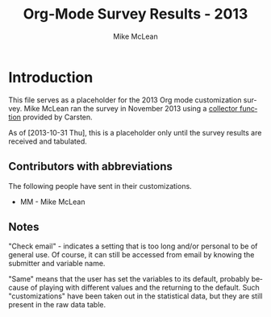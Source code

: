 #+TITLE:     Org-Mode Survey Results - 2013
#+AUTHOR:    Mike McLean
#+EMAIL:     mike.mclean@pobox.com
#+LANGUAGE:  en
#+OPTIONS:   H:3 num:nil toc:1 \n:nil @:t ::t |:t ^:{} -:t f:t *:t TeX:t LaTeX:nil skip:t d:nil tags:not-in-toc

* Introduction

#+index: Customization!Survey-2013

This file serves as a placeholder for the 2013 Org mode customization
survey. Mike McLean ran the survey in November 2013 using a [[https://github.com/SkydiveMike/org-customization-survey][collector
function]] provided by Carsten.

As of [2013-10-31 Thu], this is a placeholder only until the survey
results are received and tabulated.

** Contributors with abbreviations

The following people have sent in their customizations.

- MM - Mike McLean

** Notes

"Check email" - indicates a setting that is too long and/or personal
to be of general use.  Of course, it can still be accessed from email
by knowing the submitter and variable name.

"Same" means that the user has set the variables to its default,
probably because of playing with different values and the returning to
the default.  Such "customizations" have been taken out in the
statistical data, but they are still present in the raw data table.

* Some statistics								:noexport:

| Item                                     | Value                                              |
|------------------------------------------+----------------------------------------------------|
| Total respondents                        | 36                                                 |
| No. of customizations reported           | 887 (minus faces)                                  |
| Avg. no. of customizations/respondent    | 24.6                                               |
| No. of unique variables customized       | 260 (give or take a few to account for faces etc.) |
| Percentage of variables customized        | ~ 69% (when total 377)                             |
| Percentage of variables customized by >1 | ~ 36% (135/377)                                    |

*Note*: `#' character used in the varlues of variable
=org-todo-keywords= should be read as `|'.  I did not not know how to
escape it so I replaced it with `#'.

* Variables most frequently customized						:noexport:

|                                       | No. of times reported |
| Variable                              | *not* same as default |
|---------------------------------------+-----------------------|
| org-log-done                          |                    22 |
| org-todo-keywords                     |                    22 |
| org-agenda-files                      |                    21 |
| org-agenda-start-on-weekday           |                    19 |
| org-hide-leading-stars                |                    19 |
| org-remember-templates                |                    19 |
| org-agenda-skip-scheduled-if-done     |                    18 |
| org-agenda-include-diary              |                    17 |
| org-agenda-skip-deadline-if-done      |                    16 |
| org-use-fast-todo-selection           |                    16 |
| org-agenda-custom-commands            |                    15 |
| org-default-notes-file                |                    15 |
| org-special-ctrl-a/e                  |                    14 |
| org-agenda-sorting-strategy           |                    13 |
| org-fast-tag-selection-single-key     |                    12 |
| auto-mode-alist                       |                    11 |
| org-agenda-window-setup               |                    11 |
| org-stuck-projects                    |                    11 |
| org-mode-hook                         |                    10 |
| org-refile-targets                    |                    10 |
| org-completion-use-ido                |                     9 |
| org-directory                         |                     9 |
| org-return-follows-link               |                     9 |
| org-blank-before-new-entry            |                     8 |
| org-columns-default-format            |                     8 |
| org-enforce-todo-dependencies         |                     8 |
| org-tag-alist                         |                     8 |
| org-reverse-note-order                |                     7 |
| org-drawers                           |                     7 |
| org-export-with-LaTeX-fragments       |                     7 |
| org-publish-project-alist             |                     7 |
| org-special-ctrl-k                    |                     7 |
| org-tags-column                       |                     7 |
| org-export-html-style                 |                     6 |
| org-agenda-todo-ignore-scheduled      |                     6 |
| org-modules                           |                     6 |
| org-refile-use-outline-path           |                     6 |
| org-deadline-warning-days             |                     5 |
| org-startup-folded                    |                     5 |
| org-agenda-todo-ignore-with-date      |                     5 |
| org-archive-location                  |                     5 |
| org-clock-persist                     |                     5 |
| org-export-latex-classes              |                     5 |
| org-global-properties                 |                     5 |
| org-id-method                         |                     5 |
| org-odd-levels-only                   |                     5 |
| org-agenda-ndays                      |                     4 |
| org-agenda-restore-windows-after-quit |                     4 |
| org-agenda-skip-timestamp-if-done     |                     4 |
| org-agenda-tags-column                |                     4 |
| org-agenda-time-grid                  |                     4 |
| org-agenda-todo-ignore-deadlines      |                     4 |
| org-archive-save-context-info         |                     4 |
| org-clock-in-resume                   |                     4 |
| org-clock-in-switch-to-state          |                     4 |
| org-default-priority                  |                     4 |
| org-link-abbrev-alist                 |                     4 |
| org-lowest-priority                   |                     4 |
| org-remember-insinuate                |                     4 |
| org-time-stamp-rounding-minutes       |                     4 |
| org-todo-keyword-faces                |                     4 |
| org-todo-state-tags-triggers          |                     4 |
| org-goto-interface                    |                     3 |
| org-use-tag-inheritance               |                     3 |
| org-agenda-exporter-settings          |                     3 |
| org-agenda-prefix-format              |                     3 |
| org-agenda-skip-unavailable-files     |                     3 |
| org-clock-history-length              |                     3 |
| org-clock-out-remove-zero-time-clocks |                     3 |
| org-combined-agenda-icalendar-file    |                     3 |
| org-email-link-description-format     |                     3 |
| org-export-mark-todo-in-toc           |                     3 |
| org-fontify-done-headline             |                     3 |
| org-icalendar-store-UID               |                     3 |
| org-link-frame-setup                  |                     3 |
| org-remember-default-headline         |                     3 |
| org-time-stamp-custom-formats         |                     3 |
| org-use-fast-tag-selection            |                     3 |
|---------------------------------------+-----------------------|

* People with the highest number of settings					:noexport:

|     | *Respondent*          | *Customizations* |
|-----+-----------------------+------------------|
|  1. | Rainer Stengele       |               66 |
|  2. | Fredrich Fredrichs    |               64 |
|  3. | Bernt Hansen          |               60 |
|  4. | Sebastian Rose        |               52 |
|  5. | Matthew Lundin        |               52 |
|  6. | James TD Smith        |               47 |
|  7. | Carsten Dominik       |               44 |
|  8. | John Wiegley          |               39 |
|  9. | Ulf Stegeman          |               38 |
| 10. | Austin Frank          |               38 |
| 11. | Manuel Hermengildo    |               32 |
| 12. | Chris Leyon           |               29 |
| 13. | Ross Patterson        |               26 |
| 14. | Paul Mead             |               26 |
| 15. | Dan Griswold          |               26 |
| 16. | Stephan Schmitt       |               25 |
| 17. | William Henney        |               24 |
| 18. | Peter Jones           |               21 |
| 19. | Martin Stemplinger    |               20 |
| 20. | Michael Ekstrand      |               20 |
| 21. | Eric Schulte          |               16 |
| 22. | Cameron Horsburgh     |               15 |
| 23. | Christian Egli        |               14 |
| 24. | Eric S. Fraga         |               13 |
| 25. | Tassilo Horn          |               11 |
| 26. | Steven Harris         |               11 |
| 27. | Oliver Charles        |               10 |
| 28. | Giovanni Ridolfi      |                9 |
| 29. | Hsui-Kheurn Tang      |                8 |
| 30. | Dan Davison           |                8 |
| 31. | Scott Randby          |                6 |
| 32. | Sivaraman Neelakantan |                6 |
| 33. | Don Womick            |                4 |
| 34. | Mikael Fornius        |                3 |
| 35. | Shaun Johnson         |                2 |
| 36. | Scot Becker           |                2 |

* The raw data									:noexport:

# davison's r formulas for analysis
#+TBLR: columns:(2 1) action:tabulate
#+TBLRR: x <- sort(table(x[,2:4]), decreasing=TRUE)[1:40]
#+TBLRR: x[,2] <- substr(x[,2], 1, 3)
#+TBLR: table:org-variables-table
#+TBLNAME: org-variables-table

| / | <3> | <35>                                | <30>                           | <30>                           | Non-default? | <30>                           |
|   | Submitter | Variable                            | Customized To                  | Default                        |              | Comment                        |
|---+-----+-------------------------------------+--------------------------------+--------------------------------+--------------+--------------------------------|
| / | <>  | <>                                  | <>                             | <>                             | <>           | <>                             |
|   | FF  | appt-activate                       | 1                              | nil                            |              | remind me of my appointments for the day, please |
|   |     |                                     |                                |                                |              |                                |
|---+-----+-------------------------------------+--------------------------------+--------------------------------+--------------+--------------------------------|
|   | JS  | auto-mode-alist                     | "\\.org$" (function org-mode)  | nil                            |              |                                |
|   | MH  | auto-mode-alist                     | '("\\.org$" . org-mode)        | nil                            |              |                                |
|   | MH  | auto-mode-alist                     | '("\\.org_archive$" . org-mode) | nil                            |              |                                |
|   | MH  | auto-mode-alist                     | '("\\.org.gpg$" . org-mode)    | nil                            |              |                                |
|   | MH  | auto-mode-alist                     | '("\\.org.gpg_archive$" . org-mode) | nil                            |              |                                |
|   | MS  | auto-mode-alist                     | '("\\.org$" . org-mode)        | nil                            |              |                                |
|   | PM  | auto-mode-alist                     | '("\\.org\\'" . org-mode)      | nil                            |              |                                |
|   | RP  | auto-mode-alist                     | '("\\.org$" . org-mode)        | nil                            |              |                                |
|   | SH  | auto-mode-alist                     | '("\\.org$" . org-mode)        | nil                            |              |                                |
|   | SN  | auto-mode-alist                     | '("\\.org$" . org-mode)        | nil                            |              |                                |
|   | WH  | auto-mode-alist                     | '("\\.org$" . org-mode)        | nil                            |              |                                |
|---+-----+-------------------------------------+--------------------------------+--------------------------------+--------------+--------------------------------|
|   | RP  | before-save-hook                    | (quote (org-update-all-dblocks)) | nil                            |              |                                |
|---+-----+-------------------------------------+--------------------------------+--------------------------------+--------------+--------------------------------|
|   | ES  | iimage-mode-image-search-path       | (expand-file-name "~/")        | nil                            |              |                                |
|---+-----+-------------------------------------+--------------------------------+--------------------------------+--------------+--------------------------------|
|   | SR  | org-add-link-type                   |                                | nil                            |              |                                |
|---+-----+-------------------------------------+--------------------------------+--------------------------------+--------------+--------------------------------|
|   | JS  | org-add-to-invisibility-spec        | '(org-link)                    | nil                            |              |                                |
|---+-----+-------------------------------------+--------------------------------+--------------------------------+--------------+--------------------------------|
|   | FF  | org-after-todo-state-change-hook    | (quote (org-clock-out-if-current)) | nil                            |              |                                |
|   | SR  | org-after-todo-state-change-hook    | (quote (sr-org-todo-toggle-to-started sr-org-todo-toggle-to-done)) | nil                            |              |                                |
|---+-----+-------------------------------------+--------------------------------+--------------------------------+--------------+--------------------------------|
|   | ME  | org-after-todo-statistics-hook      | 'org-summary-todo              | nil                            |              |                                |
|---+-----+-------------------------------------+--------------------------------+--------------------------------+--------------+--------------------------------|
|   | FF  | org-agenda-after-show-hook          | show-all                       | nil                            |              | I put comments after the WAITING state of an item which explain, what I'm waiting for. This way I see them directly when I show the item from the agenda. |
|---+-----+-------------------------------------+--------------------------------+--------------------------------+--------------+--------------------------------|
|   | PM  | org-agenda-align-tags-to-column     | 100                            | nil                            |              |                                |
|---+-----+-------------------------------------+--------------------------------+--------------------------------+--------------+--------------------------------|
|   | BH  | org-agenda-clockreport-parameter-plist | (quote (:link nil :maxlevel 3)) | (quote (:link t :maxlevel 2))  |              |                                |
|---+-----+-------------------------------------+--------------------------------+--------------------------------+--------------+--------------------------------|
|   | FF  | org-agenda-columns-add-appointments-to-effort-sum | t                              | nil                            |              | left over from a failed experiment with efforts |
|   | US  | org-agenda-columns-add-appointments-to-effort-sum | t                              | nil                            |              |                                |
|---+-----+-------------------------------------+--------------------------------+--------------------------------+--------------+--------------------------------|
|   | ML  | org-agenda-columns-compute-summary-properties | nil                            | t                              |              |                                |
|---+-----+-------------------------------------+--------------------------------+--------------------------------+--------------+--------------------------------|
|   | RS  | org-agenda-compact-blocks           | t                              | nil                            |              |                                |
|---+-----+-------------------------------------+--------------------------------+--------------------------------+--------------+--------------------------------|
|   | AU  | org-agenda-custom-commands          | [[http://article.gmane.org/gmane.emacs.orgmode/10852][Check email]]                    | nil                            |              |                                |
|   | BH  | org-agenda-custom-commands          | [[http://article.gmane.org/gmane.emacs.orgmode/10822][Check email]]                    | nil                            |              |                                |
|   | CD  | org-agenda-custom-commands          | lots                           | nil                            |              |                                |
|   | CH  | org-agenda-custom-commands          | [[http://article.gmane.org/gmane.emacs.orgmode/10860][Check email]]                    | nil                            |              |                                |
|   | DG  | org-agenda-custom-commands          | [[http://article.gmane.org/gmane.emacs.orgmode/10816][Check email]]                    | nil                            |              |                                |
|   | ES  | org-agenda-custom-commands          | [[http://article.gmane.org/gmane.emacs.orgmode/10891][Check email]]                    | nil                            |              |                                |
|   | FF  | org-agenda-custom-commands          | [[http://article.gmane.org/gmane.emacs.orgmode/10806][Check email]]                    | nil                            |              | I guess everybody customises this |
|   | HT  | org-agenda-custom-commands          | [[http://article.gmane.org/gmane.emacs.orgmode/10833][Check email]]                    | nil                            |              |                                |
|   | JS  | org-agenda-custom-commands          | [[http://article.gmane.org/gmane.emacs.orgmode/10931][Check email]]                    | nil                            |              |                                |
|   | JW  | org-agenda-custom-commands          | Check email                    | nil                            |              |                                |
|   | ME  | org-agenda-custom-commands          | [[http://article.gmane.org/gmane.emacs.orgmode/10826][Check email]]                    | nil                            |              |                                |
|   | ML  | org-agenda-custom-commands          | [[http://article.gmane.org/gmane.emacs.orgmode/10819][Check email]]                    | nil                            |              |                                |
|   | MS  | org-agenda-custom-commands          | [[http://article.gmane.org/gmane.emacs.orgmode/10912][Check email]]                    | nil                            |              |                                |
|   | PM  | org-agenda-custom-commands          | [[http://article.gmane.org/gmane.emacs.orgmode/10896][Check email]]              | nil                            |              |                                |
|   | RP  | org-agenda-custom-commands          | [[http://article.gmane.org/gmane.emacs.orgmode/10849][Check email]]                    | nil                            |              |                                |
|---+-----+-------------------------------------+--------------------------------+--------------------------------+--------------+--------------------------------|
|   | JW  | org-agenda-deadline-leaders         | (quote ("D: " "D%d: ")))       | (quote ("Deadline:  " "In %3d d.: ")) |              |                                |
|---+-----+-------------------------------------+--------------------------------+--------------------------------+--------------+--------------------------------|
|   | JW  | org-agenda-deadline-relative-text   | "D%d: "                        | nil                            |              |                                |
|---+-----+-------------------------------------+--------------------------------+--------------------------------+--------------+--------------------------------|
|   | JW  | org-agenda-deadline-text            | "D: "                          | nil                            |              |                                |
|---+-----+-------------------------------------+--------------------------------+--------------------------------+--------------+--------------------------------|
|   | JW  | org-agenda-default-appointment-duration | 60                             | nil                            |              |                                |
|---+-----+-------------------------------------+--------------------------------+--------------------------------+--------------+--------------------------------|
|   | PM  | org-agenda-dim-blocked-tasks        | t                              | t                              | same         |                                |
|   | US  | org-agenda-dim-blocked-tasks        | t                              | t                              | same         |                                |
|---+-----+-------------------------------------+--------------------------------+--------------------------------+--------------+--------------------------------|
|   | CD  | org-agenda-exporter-settings        | (quote ((org-agenda-prefix-format "") (ps-landscape-mode t)))) | nil                            |              |                                |
|   | DG  | org-agenda-exporter-settings        | '((ps-number-of-columns 1) (ps-landscape-mode nil) (htmlize-output-type 'css)) | nil                            |              |                                |
|   | FF  | org-agenda-exporter-settings        | (quote ((htmlize-output-type (quote inline-css)))) | nil                            |              | no link to a css file please   |
|---+-----+-------------------------------------+--------------------------------+--------------------------------+--------------+--------------------------------|
|   | RS  | org-agenda-files                    | nil                            | nil                            | same         |                                |
|   | AU  | org-agenda-files                    | '("~/org/")                    | nil                            |              |                                |
|   | BH  | org-agenda-files                    | [[http://article.gmane.org/gmane.emacs.orgmode/10822][Check email]]                    | nil                            |              |                                |
|   | CD  | org-agenda-files                    | (quote ("~/org/diary.org" "~/org/gtd.org" "~/org/meetings.org")) | nil                            |              |                                |
|   | CE  | org-agenda-files                    | (quote ("~/src/xmlp/misc/competitorAnalysis.org" "~/work/SBS.org" "~/TODO/Priv.org" "~/TODO/Job.org")) | nil                            |              |                                |
|   | CH  | org-agenda-files                    | (quote ("~/VersionControl/gtd/todo.org")) | nil                            |              |                                |
|   | CL  | org-agenda-files                    | (if (or (at-work-p) (at-home-p)) (list org-directory)) | nil                            |              |                                |
|   | DD  | org-agenda-files                    | (list dan-org-dir)             | nil                            |              |                                |
|   | DW  | org-agenda-files                    |                                | nil                            |              |                                |
|   | EF  | org-agenda-files                    |                                | nil                            |              |                                |
|   | ES  | org-agenda-files                    | (list "~/Desktop/todo")        | nil                            |              |                                |
|   | GR  | org-agenda-files                    |                                | nil                            |              | personal                       |
|   | JS  | org-agenda-files                    | [[http://article.gmane.org/gmane.emacs.orgmode/10931][Check email]]                    | nil                            |              |                                |
|   | JW  | org-agenda-files                    | (quote ("~/Documents/todo.txt"))) | nil                            |              |                                |
|   | MS  | org-agenda-files                    | (quote ("~/Org/GTDAssesment-Daheim.org" "~/Org/gtd.org")) | nil                            |              |                                |
|   | OC  | org-agenda-files                    | (quote ("~/Documents/timetable.org" "~/Documents/gtd.org")) | nil                            |              |                                |
|   | RP  | org-agenda-files                    | (quote ("~/org"))              | nil                            |              |                                |
|   | SN  | org-agenda-files                    | (list "c:/work/tasks.org")     | nil                            |              |                                |
|   | SR  | org-agenda-files                    | (quote ("~/emacs/org/todoos/fairprinter.org" "~/emacs/org/organizer.org")) | nil                            |              |                                |
|   | SS  | org-agenda-files                    | (quote ("~/orga/org/todo.org")) | nil                            |              |                                |
|   | US  | org-agenda-files                    |                                | nil                            |              |                                |
|   | WH  | org-agenda-files                    |                                | nil                            |              |                                |
|---+-----+-------------------------------------+--------------------------------+--------------------------------+--------------+--------------------------------|
|   | MS  | org-agenda-include-all-todo         | nil                            | nil                            | same         |                                |
|   | CE  | org-agenda-include-all-todo         | t                              | nil                            |              |                                |
|---+-----+-------------------------------------+--------------------------------+--------------------------------+--------------+--------------------------------|
|   | ML  | org-agenda-include-diary            | nil                            | nil                            | same         |                                |
|   | SS  | org-agenda-include-diary            | nil                            | nil                            | same         |                                |
|   | AU  | org-agenda-include-diary            | t                              | nil                            |              |                                |
|   | BH  | org-agenda-include-diary            | t                              | nil                            |              |                                |
|   | CE  | org-agenda-include-diary            | t                              | nil                            |              |                                |
|   | CL  | org-agenda-include-diary            | t                              | nil                            |              | I like to use %%diary-anniversary MM DD YYYY). |
|   | DG  | org-agenda-include-diary            | t                              | nil                            |              |                                |
|   | EF  | org-agenda-include-diary            | t                              | nil                            |              | emacs diary for quick 'n dirty entries |
|   | ES  | org-agenda-include-diary            | t                              | nil                            |              |                                |
|   | FF  | org-agenda-include-diary            | t                              | nil                            |              | remind me of birthdays etc.    |
|   | JS  | org-agenda-include-diary            | t                              | nil                            |              |                                |
|   | ME  | org-agenda-include-diary            | t                              | nil                            |              |                                |
|   | MS  | org-agenda-include-diary            | t                              | nil                            |              |                                |
|   | PM  | org-agenda-include-diary            | t                              | nil                            |              |                                |
|   | RS  | org-agenda-include-diary            | t                              | nil                            |              |                                |
|   | SH  | org-agenda-include-diary            | t                              | nil                            |              |                                |
|   | SR  | org-agenda-include-diary            | t                              | nil                            |              |                                |
|   | TH  | org-agenda-include-diary            | t                              | nil                            |              | Some appts I added with the ical import |
|   | WH  | org-agenda-include-diary            | t                              | nil                            |              | integration with calendar/diary |
|---+-----+-------------------------------------+--------------------------------+--------------------------------+--------------+--------------------------------|
|   | BH  | org-agenda-log-mode-items           | (quote (closed clock))         | (quote (closed clock))         | same         |                                |
|   | HT  | org-agenda-log-mode-items           | (quote (closed state))         | (quote (closed clock))         |              |                                |
|   | ML  | org-agenda-log-mode-items           | '(closed)                      | (quote (closed clock))         |              | shows only closed items in the agenda log. I have some custom commands that show more. |
|---+-----+-------------------------------------+--------------------------------+--------------------------------+--------------+--------------------------------|
|   | AU  | org-agenda-mode-hook                | '(lambda () (hl-line-mode 1))  | nil                            |              |                                |
|   | BH  | org-agenda-mode-hook                | '(lambda () (hl-line-mode 1))  | nil                            |              |                                |
|---+-----+-------------------------------------+--------------------------------+--------------------------------+--------------+--------------------------------|
|   | AU  | org-agenda-ndays                    | 7                              | 7                              | same         |                                |
|   | CH  | org-agenda-ndays                    | 7                              | 7                              | same         |                                |
|   | ES  | org-agenda-ndays                    | 7                              | 7                              | same         |                                |
|   | JW  | org-agenda-ndays                    | 7                              | 7                              | same         |                                |
|   | OC  | org-agenda-ndays                    | 7                              | 7                              | same         |                                |
|   | PM  | org-agenda-ndays                    | 7                              | 7                              | same         |                                |
|   | RS  | org-agenda-ndays                    | 7                              | 7                              | same         |                                |
|   | US  | org-agenda-ndays                    | 7                              | 7                              | same         |                                |
|   | DD  | org-agenda-ndays                    | 30                             | 7                              |              |                                |
|   | DG  | org-agenda-ndays                    | 10                             | 7                              |              |                                |
|   | ML  | org-agenda-ndays                    | 1                              | 7                              |              | limit org-agenda to one day    |
|   | PJ  | org-agenda-ndays                    | 1                              | 7                              |              |                                |
|---+-----+-------------------------------------+--------------------------------+--------------------------------+--------------+--------------------------------|
|   | CD  | org-agenda-prefix-format            | (quote ((agenda . "  %-12:c%?-12t% s%? e") (timeline . "  % s") (todo . "  %-12:c") (tags . "  %-12:c") (search . "  %-12:c"))) | complex                        |              |                                |
|   | JW  | org-agenda-prefix-format            | (quote ((agenda . "  %-11:c%?-12t% s") (timeline . "  % s") (todo . "  %-11:c") (tags . "  %-11:c")))) | complex                        |              |                                |
|   | RS  | org-agenda-prefix-format            | (quote ((agenda . "  %-12:c%?-19t% s") (timeline . "  % s") (todo . "%-16:c") (tags . "  %-16:c"))) | complex                        |              |                                |
|---+-----+-------------------------------------+--------------------------------+--------------------------------+--------------+--------------------------------|
|   | FF  | org-agenda-remove-times-when-in-prefix | (quote beg)                    | t                              |              | don't remove the time from "meeting at 9:00" |
|---+-----+-------------------------------------+--------------------------------+--------------------------------+--------------+--------------------------------|
|   | BH  | org-agenda-repeating-timestamp-show-all | t                              | t                              | same         |                                |
|   | ML  | org-agenda-repeating-timestamp-show-all | nil                            | t                              |              |                                |
|---+-----+-------------------------------------+--------------------------------+--------------------------------+--------------+--------------------------------|
|   | PJ  | org-agenda-restore-windows-after-quit | nil                            | nil                            | same         |                                |
|   | ML  | org-agenda-restore-windows-after-quit | t                              | nil                            |              |                                |
|   | RS  | org-agenda-restore-windows-after-quit | t                              | nil                            |              |                                |
|   | US  | org-agenda-restore-windows-after-quit | t                              | nil                            |              |                                |
|   | US  | org-agenda-restore-windows-after-quit | t                              | nil                            |              |                                |
|---+-----+-------------------------------------+--------------------------------+--------------------------------+--------------+--------------------------------|
|   | JW  | org-agenda-scheduled-leaders        | (quote ("" "S%d: ")))          | (quote ("Scheduled: " "Sched.%2dx: ")) |              |                                |
|---+-----+-------------------------------------+--------------------------------+--------------------------------+--------------+--------------------------------|
|   | JW  | org-agenda-scheduled-relative-text  | "S%d: "                        | nil                            |              |                                |
|---+-----+-------------------------------------+--------------------------------+--------------------------------+--------------+--------------------------------|
|   | JW  | org-agenda-scheduled-text           | ""                             | nil                            |              |                                |
|---+-----+-------------------------------------+--------------------------------+--------------------------------+--------------+--------------------------------|
|   | AU  | org-agenda-show-all-dates           | t                              | t                              | same         |                                |
|   | BH  | org-agenda-show-all-dates           | t                              | t                              | same         |                                |
|   | CH  | org-agenda-show-all-dates           | t                              | t                              | same         |                                |
|   | CH  | org-agenda-show-all-dates           | t                              | t                              | same         |                                |
|   | JW  | org-agenda-show-all-dates           | t                              | t                              | same         |                                |
|   | OC  | org-agenda-show-all-dates           | t                              | t                              | same         |                                |
|   | PJ  | org-agenda-show-all-dates           | t                              | t                              | same         |                                |
|   | US  | org-agenda-show-all-dates           | t                              | t                              | same         |                                |
|   | DG  | org-agenda-show-all-dates           | nil                            | t                              |              |                                |
|   | RS  | org-agenda-show-all-dates           | nil                            | t                              |              |                                |
|---+-----+-------------------------------------+--------------------------------+--------------------------------+--------------+--------------------------------|
|   | ML  | org-agenda-show-inherited-tags      | nil                            | t                              |              |                                |
|---+-----+-------------------------------------+--------------------------------+--------------------------------+--------------+--------------------------------|
|   | MH  | org-agenda-show-log                 | nil                            | nil                            | same         |                                |
|---+-----+-------------------------------------+--------------------------------+--------------------------------+--------------+--------------------------------|
|   | AU  | org-agenda-skip-deadline-if-done    | t                              | nil                            |              |                                |
|   | BH  | org-agenda-skip-deadline-if-done    | t                              | nil                            |              |                                |
|   | CD  | org-agenda-skip-deadline-if-done    | t                              | nil                            |              |                                |
|   | CE  | org-agenda-skip-deadline-if-done    | t                              | nil                            |              |                                |
|   | CH  | org-agenda-skip-deadline-if-done    | t                              | nil                            |              |                                |
|   | FF  | org-agenda-skip-deadline-if-done    | t                              | nil                            |              | when it's done, it's done      |
|   | JW  | org-agenda-skip-deadline-if-done    | t                              | nil                            |              |                                |
|   | ME  | org-agenda-skip-deadline-if-done    | t                              | nil                            |              |                                |
|   | ML  | org-agenda-skip-deadline-if-done    | t                              | nil                            |              |                                |
|   | OC  | org-agenda-skip-deadline-if-done    | t                              | nil                            |              |                                |
|   | PJ  | org-agenda-skip-deadline-if-done    | t                              | nil                            |              |                                |
|   | PM  | org-agenda-skip-deadline-if-done    | t                              | nil                            |              |                                |
|   | RS  | org-agenda-skip-deadline-if-done    | t                              | nil                            |              |                                |
|   | SH  | org-agenda-skip-deadline-if-done    | t                              | nil                            |              |                                |
|   | SS  | org-agenda-skip-deadline-if-done    | t                              | nil                            |              |                                |
|   | US  | org-agenda-skip-deadline-if-done    | t                              | nil                            |              |                                |
|---+-----+-------------------------------------+--------------------------------+--------------------------------+--------------+--------------------------------|
|   | AU  | org-agenda-skip-scheduled-if-done   | t                              | nil                            |              |                                |
|   | BH  | org-agenda-skip-scheduled-if-done   | t                              | nil                            |              |                                |
|   | CD  | org-agenda-skip-scheduled-if-done   | t                              | nil                            |              |                                |
|   | CE  | org-agenda-skip-scheduled-if-done   | t                              | nil                            |              |                                |
|   | CH  | org-agenda-skip-scheduled-if-done   | t                              | nil                            |              |                                |
|   | DG  | org-agenda-skip-scheduled-if-done   | t                              | nil                            |              |                                |
|   | FF  | org-agenda-skip-scheduled-if-done   | t                              | nil                            |              | when it's done, it's done      |
|   | JS  | org-agenda-skip-scheduled-if-done   | t                              | nil                            |              | Hide scheduled items which I've done. |
|   | JW  | org-agenda-skip-scheduled-if-done   | t                              | nil                            |              |                                |
|   | ME  | org-agenda-skip-scheduled-if-done   | t                              | nil                            |              |                                |
|   | ML  | org-agenda-skip-scheduled-if-done   | t                              | nil                            |              |                                |
|   | OC  | org-agenda-skip-scheduled-if-done   | t                              | nil                            |              |                                |
|   | PJ  | org-agenda-skip-scheduled-if-done   | t                              | nil                            |              |                                |
|   | PM  | org-agenda-skip-scheduled-if-done   | t                              | nil                            |              |                                |
|   | RS  | org-agenda-skip-scheduled-if-done   | t                              | nil                            |              |                                |
|   | SH  | org-agenda-skip-scheduled-if-done   | t                              | nil                            |              |                                |
|   | SS  | org-agenda-skip-scheduled-if-done   | t                              | nil                            |              |                                |
|   | US  | org-agenda-skip-scheduled-if-done   | t                              | nil                            |              |                                |
|---+-----+-------------------------------------+--------------------------------+--------------------------------+--------------+--------------------------------|
|   | AU  | org-agenda-skip-timestamp-if-done   | t                              | nil                            |              |                                |
|   | FF  | org-agenda-skip-timestamp-if-done   | t                              | nil                            |              | when it's done, it's done      |
|   | PM  | org-agenda-skip-timestamp-if-done   | t                              | nil                            |              |                                |
|   | RS  | org-agenda-skip-timestamp-if-done   | t                              | nil                            |              |                                |
|---+-----+-------------------------------------+--------------------------------+--------------------------------+--------------+--------------------------------|
|   | JW  | org-agenda-skip-unavailable-files   | t                              | nil                            |              |                                |
|   | ML  | org-agenda-skip-unavailable-files   | t                              | nil                            |              |                                |
|   | SS  | org-agenda-skip-unavailable-files   | t                              | nil                            |              |                                |
|---+-----+-------------------------------------+--------------------------------+--------------------------------+--------------+--------------------------------|
|   | BH  | org-agenda-sorting-strategy         | (quote ((agenda priority-down time-up category-up) (todo priority-down) (tags priority-down))) | complex                        |              |                                |
|   | CE  | org-agenda-sorting-strategy         | (quote ((agenda time-up todo-state-down category-keep priority-down) (todo todo-state-down category-keep priority-down) (tags category-keep priority-down) (search category-keep))) | complex                        |              | I don't think I really use that one anymore |
|   | CL  | org-agenda-sorting-strategy         | '((agenda time-up category-keep priority-down) (todo priority-down category-keep) (tags category-keep priority-down) (search category-keep)) | complex                        |              | Change `todo' sort.  It drove me crazy that #A items could appear at the middle or bottom of list. |
|   | DG  | org-agenda-sorting-strategy         | (quote ((agenda time-up tag-up priority-down) (todo category-keep priority-down) (tags category-keep priority-down) (search category-keep))) | complex                        |              |                                |
|   | FF  | org-agenda-sorting-strategy         | [[http://article.gmane.org/gmane.emacs.orgmode/10806][Check email]]                    | complex                        |              | time is most important on the agenda, everywhere else it's priority |
|   | HT  | org-agenda-sorting-strategy         | (quote ((agenda time-up category-up priority-down) (todo category-up tag-up) (tags category-keep priority-down) (search category-keep))) | complex                        |              |                                |
|   | JS  | org-agenda-sorting-strategy         | '((agenda time-up priority-down effort-up category-up) (todo priority-down effort-up category-up) (tags priority-down effort-up category-keep) (search category-keep)) | complex                        |              |                                |
|   | JW  | org-agenda-sorting-strategy         | (quote ((agenda time-up priority-down) (todo category-keep priority-down) (tags category-keep priority-down)))) | complex                        |              |                                |
|   | ME  | org-agenda-sorting-strategy         | '(time-up priority-down)       | complex                        |              |                                |
|   | MH  | org-agenda-sorting-strategy         | '((agenda time-up priority-down category-keep) (todo time-up priority-down category-keep) (tags time-up priority-down category-keep) (search category-keep)) | complex                        |              |                                |
|   | ML  | org-agenda-sorting-strategy         | '((agenda time-up priority-down effort-down) (todo todo-state-up priority-down category-up) (tags priority-down category-up)) | complex                        |              |                                |
|   | RP  | org-agenda-sorting-strategy         | (quote ((agenda time-up priority-down) (todo category-keep priority-down) (tags category-keep priority-down) (search category-keep))) | complex                        |              |                                |
|   | RS  | org-agenda-sorting-strategy         | (quote ((agenda time-up priority-down category-keep) (todo category-keep priority-down) (tags category-keep priority-down))) | complex                        |              |                                |
|---+-----+-------------------------------------+--------------------------------+--------------------------------+--------------+--------------------------------|
|   | ML  | org-agenda-start-on-weekday         | 1                              | 1                              | same         |                                |
|   | PJ  | org-agenda-start-on-weekday         | 1                              | 1                              | same         |                                |
|   | US  | org-agenda-start-on-weekday         | 1                              | 1                              | same         |                                |
|   | AU  | org-agenda-start-on-weekday         | nil                            | 1                              |              |                                |
|   | BH  | org-agenda-start-on-weekday         | nil                            | 1                              |              |                                |
|   | CD  | org-agenda-start-on-weekday         | nil                            | 1                              |              |                                |
|   | CH  | org-agenda-start-on-weekday         | nil                            | 1                              |              |                                |
|   | CL  | org-agenda-start-on-weekday         | [[http://article.gmane.org/gmane.emacs.orgmode/10817][Check email]]                    | 1                              |              | begin week agenda on Monday if at work. Different at work or home. |
|   | DD  | org-agenda-start-on-weekday         | nil                            | 1                              |              |                                |
|   | DG  | org-agenda-start-on-weekday         | nil                            | 1                              |              |                                |
|   | DG  | org-agenda-start-on-weekday         | nil                            | 1                              |              |                                |
|   | EF  | org-agenda-start-on-weekday         | nil                            | 1                              |              | I don't care about the past    |
|   | FF  | org-agenda-start-on-weekday         | nil                            | 1                              |              | start today... I don't really think in weeks. |
|   | JW  | org-agenda-start-on-weekday         | nil                            | 1                              |              |                                |
|   | ME  | org-agenda-start-on-weekday         | nil                            | 1                              |              |                                |
|   | MS  | org-agenda-start-on-weekday         | nil                            | 1                              |              |                                |
|   | OC  | org-agenda-start-on-weekday         | nil                            | 1                              |              |                                |
|   | PM  | org-agenda-start-on-weekday         | nil                            | 1                              |              |                                |
|   | RS  | org-agenda-start-on-weekday         | nil                            | 1                              |              |                                |
|   | SH  | org-agenda-start-on-weekday         | nil                            | 1                              |              |                                |
|   | SS  | org-agenda-start-on-weekday         | nil                            | 1                              |              |                                |
|   | WH  | org-agenda-start-on-weekday         | nil                            | 1                              |              |                                |
|---+-----+-------------------------------------+--------------------------------+--------------------------------+--------------+--------------------------------|
|   | JS  | org-agenda-start-with-clockreport-mode | t                              | nil                            |              | I like to see how much time I've spent on things in the agenda |
|   | RP  | org-agenda-start-with-clockreport-mode | t                              | nil                            |              |                                |
|   | RS  | org-agenda-start-with-follow-mode   | t                              | nil                            |              |                                |
|---+-----+-------------------------------------+--------------------------------+--------------------------------+--------------+--------------------------------|
|   | DG  | org-agenda-tags-column              | -77                            | -80                            |              |                                |
|   | JS  | org-agenda-tags-column              | org-tags-column                | -80                            |              |                                |
|   | JW  | org-agenda-tags-column              | -100                           | -80                            |              |                                |
|   | RS  | org-agenda-tags-column              | 142                            | -80                            |              |                                |
|---+-----+-------------------------------------+--------------------------------+--------------------------------+--------------+--------------------------------|
|   | RS  | org-agenda-tags-todo-honor-ignore-options | t                              | nil                            |              |                                |
|---+-----+-------------------------------------+--------------------------------+--------------------------------+--------------+--------------------------------|
|   | BH  | org-agenda-text-search-extra-files  | (quote (agenda-archives))      | nil                            |              |                                |
|   | JW  | org-agenda-text-search-extra-files  | (quote (agenda-archives)))     | nil                            |              |                                |
|---+-----+-------------------------------------+--------------------------------+--------------------------------+--------------+--------------------------------|
|   | EF  | org-agenda-time-grid                | '((daily today require-timed) "----------------" (900 1000 1100 1200 1300 1400 1500 1600 1700 1800)) | complex                        |              |                                |
|   | ME  | org-agenda-time-grid                | '((daily today require-timed remove-match) "----------------" (800 900 1000 1100 1200 1300 1400 1500 1600 1700 1800 2000)) | complex                        |              |                                |
|   | ML  | org-agenda-time-grid                | nil                            | complex                        |              |                                |
|   | RS  | org-agenda-time-grid                | (quote ((daily today require-timed) "----------------" (900 1300 1600))) | complex                        |              |                                |
|---+-----+-------------------------------------+--------------------------------+--------------------------------+--------------+--------------------------------|
|   | FF  | org-agenda-todo-ignore-deadlines    | t                              | nil                            |              | The idea behind this is that such items will appear in the agenda anyway. |
|   | MH  | org-agenda-todo-ignore-deadlines    | t                              | nil                            |              |                                |
|   | PM  | org-agenda-todo-ignore-deadlines    | t                              | nil                            |              |                                |
|   | RS  | org-agenda-todo-ignore-deadlines    | t                              | nil                            |              |                                |
|---+-----+-------------------------------------+--------------------------------+--------------------------------+--------------+--------------------------------|
|   | CL  | org-agenda-todo-ignore-scheduled    | t                              | nil                            |              | Keep global todo list less cluttered. |
|   | DG  | org-agenda-todo-ignore-scheduled    | t                              | nil                            |              |                                |
|   | FF  | org-agenda-todo-ignore-scheduled    | t                              | nil                            |              | The idea behind this is that by scheduling it, you have already taken care of this item. |
|   | MH  | org-agenda-todo-ignore-scheduled    | t                              | nil                            |              |                                |
|   | PM  | org-agenda-todo-ignore-scheduled    | t                              | nil                            |              |                                |
|   | RS  | org-agenda-todo-ignore-scheduled    | t                              | nil                            |              |                                |
|---+-----+-------------------------------------+--------------------------------+--------------------------------+--------------+--------------------------------|
|   | BH  | org-agenda-todo-ignore-with-date    | t                              | nil                            |              |                                |
|   | CE  | org-agenda-todo-ignore-with-date    | t                              | nil                            |              |                                |
|   | MH  | org-agenda-todo-ignore-with-date    | t                              | nil                            |              |                                |
|   | PJ  | org-agenda-todo-ignore-with-date    | t                              | nil                            |              |                                |
|   | RS  | org-agenda-todo-ignore-with-date    | t                              | nil                            |              |                                |
|---+-----+-------------------------------------+--------------------------------+--------------------------------+--------------+--------------------------------|
|   | RS  | org-agenda-todo-keyword-format      | "%-8s"                         | "%-1s"                         |              |                                |
|---+-----+-------------------------------------+--------------------------------+--------------------------------+--------------+--------------------------------|
|   | MH  | org-agenda-todo-list-sublevels      | t                              | t                              | same         | Whether to check sublevels     |
|   | CE  | org-agenda-todo-list-sublevels      | nil                            | t                              |              |                                |
|---+-----+-------------------------------------+--------------------------------+--------------------------------+--------------+--------------------------------|
|   | FF  | org-agenda-use-time-grid            | nil                            | t                              |              | time grid is distracting from the tasks that have to be done anyway, but don't have a set clock Fri Jan 30 06:00:07 2009 |
|---+-----+-------------------------------------+--------------------------------+--------------------------------+--------------+--------------------------------|
|   | AU  | org-agenda-window-setup             | 'other-frame                   | (quote reorganize-frame)       |              |                                |
|   | EF  | org-agenda-window-setup             | 'reorganize-frame              | (quote reorganize-frame)       |              | default, I think               |
|   | ES  | org-agenda-window-setup             | 'current-window                | (quote reorganize-frame)       |              |                                |
|   | MH  | org-agenda-window-setup             | 'current-window                | (quote reorganize-frame)       |              | normal value: reorganize-frame |
|   | ML  | org-agenda-window-setup             | 'other-window                  | (quote reorganize-frame)       |              |                                |
|   | PJ  | org-agenda-window-setup             | 'current-window                | (quote reorganize-frame)       |              |                                |
|   | RP  | org-agenda-window-setup             | (quote current-window)         | (quote reorganize-frame)       |              |                                |
|   | RP  | org-agenda-window-setup             | (quote current-window)         | (quote reorganize-frame)       |              |                                |
|   | RS  | org-agenda-window-setup             | (quote current-window)         | (quote reorganize-frame)       |              |                                |
|   | US  | org-agenda-window-setup             | 'current-window                | (quote reorganize-frame)       |              |                                |
|   | US  | org-agenda-window-setup             | 'current-window                | (quote reorganize-frame)       |              |                                |
|---+-----+-------------------------------------+--------------------------------+--------------------------------+--------------+--------------------------------|
|   | CL  | org-annotate-file-storage-file      | (concat user-emacs-directory "file-annotations.org") | nil                            |              | I find org-annotate-file very useful. |
|---+-----+-------------------------------------+--------------------------------+--------------------------------+--------------+--------------------------------|
|   | CE  | org-archive-location                | "::* Archive"                  | "%s_archive::"                 |              |                                |
|   | JW  | org-archive-location                | "TODO-archive::"               | "%s_archive::"                 |              |                                |
|   | MH  | org-archive-location                | "::* Archive"                  | "%s_archive::"                 |              |                                |
|   | ML  | org-archive-location                | (concat "~/mystuff/org/" (format-time-string "%Y") ".archive::* %s") | "%s_archive::"                 |              | puts archive in a single file, organized by file of origin |
|   | SR  | org-archive-location                | "::* Archiv"                   | "%s_archive::"                 |              |                                |
|---+-----+-------------------------------------+--------------------------------+--------------------------------+--------------+--------------------------------|
|   | CD  | org-archive-mark-done               | nil                            | t                              |              |                                |
|   | ML  | org-archive-mark-done               | nil                            | t                              |              |                                |
|---+-----+-------------------------------------+--------------------------------+--------------------------------+--------------+--------------------------------|
|   | JW  | org-archive-save-context-info       | (quote (time category itags))) | (quote (time file olpath category todo itags)) |              |                                |
|   | ML  | org-archive-save-context-info       | '(olpath time itags)           | (quote (time file olpath category todo itags)) |              | other options include file, time, ltags (local tags), itags (inherited tags), category |
|   | SR  | org-archive-save-context-info       | (quote (time file category todo itags olpath ltags)) | (quote (time file olpath category todo itags)) |              |                                |
|   | US  | org-archive-save-context-info       | '(time file category todo priority itags olpath ltags) | (quote (time file olpath category todo itags)) |              |                                |
|---+-----+-------------------------------------+--------------------------------+--------------------------------+--------------+--------------------------------|
|   | CL  | org-attach-auto-tag                 | nil                            | "ATTACH"                       |              | default is "ATTACH".  I don't like the default tag, but I think it's useful to see until you get used to how attachments work. |
|---+-----+-------------------------------------+--------------------------------+--------------------------------+--------------+--------------------------------|
|   | ML  | org-attach-directory                | "~/mystuff/data"               | "data/"                        |              |                                |
|---+-----+-------------------------------------+--------------------------------+--------------------------------+--------------+--------------------------------|
|   | SS  | org-attach-file-list-property       | nil                            | "Attachments"                  |              |                                |
|---+-----+-------------------------------------+--------------------------------+--------------------------------+--------------+--------------------------------|
|   | CL  | org-attach-method                   | 'ln                            | (quote cp)                     |              | My first Unix didn't have symlinks....   :-/ |
|   | ML  | org-attach-method                   | 'cp                            | (quote cp)                     |              |                                |
|---+-----+-------------------------------------+--------------------------------+--------------------------------+--------------+--------------------------------|
|   | BH  | org-blank-before-bullet             | t                              | nil                            |              |                                |
|---+-----+-------------------------------------+--------------------------------+--------------------------------+--------------+--------------------------------|
|   | BH  | org-blank-before-new-entry          | (quote ((heading) (plain-list-item))) | (quote ((heading . auto) (plain-list-item . auto))) |              |                                |
|   | CH  | org-blank-before-new-entry          | (quote ((heading) (plain-list-item))) | (quote ((heading . auto) (plain-list-item . auto))) |              |                                |
|   | FF  | org-blank-before-new-entry          | ((heading) (plain-list-item))  | (quote ((heading . auto) (plain-list-item . auto))) |              | interesting... I forgot this existed. I just customised both entries to nil as I really prefer to decide depending on context |
|   | ML  | org-blank-before-new-entry          | '((heading) (plain-list-item . auto)) | (quote ((heading . auto) (plain-list-item . auto))) |              | I like a blank line for plain lists, but not for headings |
|   | RS  | org-blank-before-new-entry          | (quote ((heading) (plain-list-item))) | (quote ((heading . auto) (plain-list-item . auto))) |              |                                |
|   | SR  | org-blank-before-new-entry          | (quote ((heading . t) (plain-list-item))) | (quote ((heading . auto) (plain-list-item . auto))) |              |                                |
|   | US  | org-blank-before-new-entry          | (quote ((heading . auto) (plain-list-item . auto)) | (quote ((heading . auto) (plain-list-item . auto))) |              |                                |
|   | US  | org-blank-before-new-entry          | ((heading . auto) (plain-list-item . auto)) | (quote ((heading . auto) (plain-list-item . auto))) |              |                                |
|---+-----+-------------------------------------+--------------------------------+--------------------------------+--------------+--------------------------------|
|   | WH  | org-calc-default-modes              | (quote (calc-internal-prec 20 calc-float-format (float 5) calc-angle-mode deg calc-prefer-frac nil calc-symbolic-mode nil calc-date-format (YYYY "-" MM "-" DD " " Www ("" HH ":" mm)) calc-display-working-message t)) | complex                        |              |                                |
|---+-----+-------------------------------------+--------------------------------+--------------------------------+--------------+--------------------------------|
|   | BH  | org-clock-history-length            | 10                             | 5                              |              |                                |
|   | BH  | org-clock-history-length            | 20                             | 5                              |              |                                |
|   | FF  | org-clock-history-length            | 15                             | 5                              |              | seemed sensible                |
|---+-----+-------------------------------------+--------------------------------+--------------------------------+--------------+--------------------------------|
|   | BH  | org-clock-in-resume                 | t                              | nil                            |              |                                |
|   | CD  | org-clock-in-resume                 | t                              | nil                            |              |                                |
|   | FF  | org-clock-in-resume                 | t                              | nil                            |              | I often restart my emacs *and* I often forget to clock out |
|   | JS  | org-clock-in-resume                 | t                              | nil                            |              | Resume persisted clock when loading emacs |
|---+-----+-------------------------------------+--------------------------------+--------------------------------+--------------+--------------------------------|
|   | FF  | org-clock-in-switch-to-state        | "DOING"                        | nil                            |              | DOING should be the same as clocking, at least at work |
|   | ML  | org-clock-in-switch-to-state        | "STARTED"                      | nil                            |              |                                |
|   | RS  | org-clock-in-switch-to-state        | "INARBEIT"                     | nil                            |              |                                |
|   | US  | org-clock-in-switch-to-state        | "STARTED"                      | nil                            |              |                                |
|---+-----+-------------------------------------+--------------------------------+--------------------------------+--------------+--------------------------------|
|   | JS  | org-clock-into-drawer               | t                              | 2                              |              | Always put clock items into drawers. |
|   | RS  | org-clock-into-drawer               | 6                              | 2                              |              |                                |
|---+-----+-------------------------------------+--------------------------------+--------------------------------+--------------+--------------------------------|
|   | BH  | org-clock-out-remove-zero-time-clocks | t                              | nil                            |              |                                |
|   | FF  | org-clock-out-remove-zero-time-clocks | t                              | nil                            |              | and clean up after me a little |
|   | US  | org-clock-out-remove-zero-time-clocks | t                              | nil                            |              |                                |
|---+-----+-------------------------------------+--------------------------------+--------------------------------+--------------+--------------------------------|
|   | BH  | org-clock-out-when-done             | nil                            | t                              |              |                                |
|   | RP  | org-clock-out-when-done             | nil                            | t                              |              |                                |
|---+-----+-------------------------------------+--------------------------------+--------------------------------+--------------+--------------------------------|
|   | BH  | org-clock-persist                   | t                              | nil                            |              |                                |
|   | CD  | org-clock-persist                   | t                              | nil                            |              |                                |
|   | FF  | org-clock-persist                   | t                              | nil                            |              | did I say I restart my emacs?  |
|   | JS  | org-clock-persist                   | t                              | nil                            |              | Persist clock data             |
|   | SR  | org-clock-persist                   | t                              | nil                            |              |                                |
|---+-----+-------------------------------------+--------------------------------+--------------------------------+--------------+--------------------------------|
|   | SR  | org-clock-persist-file              | "~/emacs/.org-clock-save.el"   | (convert-standard-filename "~/.emacs.d/org-clock-save.el") |              |                                |
|---+-----+-------------------------------------+--------------------------------+--------------------------------+--------------+--------------------------------|
|   | JS  | org-clock-persist-query-resume      | nil                            | t                              |              | Resume clock without asking    |
|---+-----+-------------------------------------+--------------------------------+--------------------------------+--------------+--------------------------------|
|   | CD  | org-clock-persist-query-save        | t                              | nil                            |              |                                |
|---+-----+-------------------------------------+--------------------------------+--------------------------------+--------------+--------------------------------|
|   | BH  | org-clock-persistence-insinuate     |                                | nil                            |              |                                |
|   | JS  | org-clock-persistence-insinuate     |                                | nil                            |              |                                |
|---+-----+-------------------------------------+--------------------------------+--------------------------------+--------------+--------------------------------|
|   | ML  | org-clock-remove-zero-time-clocks   | t                              | nil                            |              |                                |
|---+-----+-------------------------------------+--------------------------------+--------------------------------+--------------+--------------------------------|
|   | SR  | org-code                            |                                | nil                            |              |                                |
|   | WH  | org-code                            |                                | nil                            |              |                                |
|---+-----+-------------------------------------+--------------------------------+--------------------------------+--------------+--------------------------------|
|   | SR  | org-column                          |                                | nil                            |              |                                |
|---+-----+-------------------------------------+--------------------------------+--------------------------------+--------------+--------------------------------|
|   | BH  | org-columns-default-format          | "%40ITEM(Task) %17Effort(Estimated Effort){:} %CLOCKSUM" | "%25ITEM %TODO %3PRIORITY %TAGS" |              |                                |
|   | DG  | org-columns-default-format          | "%30ITEM(Task) %7Effort(Effort){:} %CLOCKSUM %20SCHEDULED %DEADLINE %TODO(T)" | "%25ITEM %TODO %3PRIORITY %TAGS" |              |                                |
|   | FF  | org-columns-default-format          | "%66ITEM %8TODO %3PRIORITY %SCHEDULED %DEADLINE %6EFFORT{:} %TAGS %5CLOCKSUM{:}" | "%25ITEM %TODO %3PRIORITY %TAGS" |              | left over from a failed experiment with efforts |
|   | ML  | org-columns-default-format          | "%50ITEM(Task) %8Effort(Estimate){:} %20SCHEDULED %20DEADLINE" | "%25ITEM %TODO %3PRIORITY %TAGS" |              |                                |
|   | RS  | org-columns-default-format          | "%50ITEM %TODO %3PRIORITY %TAGS" | "%25ITEM %TODO %3PRIORITY %TAGS" |              |                                |
|   | SR  | org-columns-default-format          | "%35ITEM %TODO %3PRIORITY %CLOCKSUM %10TAGS" | "%25ITEM %TODO %3PRIORITY %TAGS" |              |                                |
|   | TH  | org-columns-default-format          | "%50ITEM %TODO %ALLTAGS %SCHEDULED %DEADLINE" | "%25ITEM %TODO %3PRIORITY %TAGS" |              | Well, I don't use column most of the time, but... |
|   | US  | org-columns-default-format          | "%PRIORITY %45ITEM(Task) %TODO %Effort(Est.){:} %CLOCKSUM(Time)" | "%25ITEM %TODO %3PRIORITY %TAGS" |              |                                |
|---+-----+-------------------------------------+--------------------------------+--------------------------------+--------------+--------------------------------|
|   | CD  | org-combined-agenda-icalendar-file  | "/Library/Webserver/Documents/OrgMode.ics" | "~/org.ics"                    |              |                                |
|   | ES  | org-combined-agenda-icalendar-file  | "~/docs/personal/schulte.ics"  | "~/org.ics"                    |              |                                |
|   | WH  | org-combined-agenda-icalendar-file  | "/Library/WebServer/Documents/orgmode.icf" | "~/org.ics"                    |              | Export to iCal - In iCal.app subscribe to http://localhost/orgmode.ics |
|---+-----+-------------------------------------+--------------------------------+--------------------------------+--------------+--------------------------------|
|   | ML  | org-completion-use-ido              | nil                            | nil                            | same         |                                |
|   | AU  | org-completion-use-ido              | t                              | nil                            |              | general org functionality tweaks |
|   | BH  | org-completion-use-ido              | t                              | nil                            |              |                                |
|   | CD  | org-completion-use-ido              | t                              | nil                            |              |                                |
|   | CL  | org-completion-use-ido              | t                              | nil                            |              | Ido has its quirks but is worth using. |
|   | ES  | org-completion-use-ido              | t                              | nil                            |              |                                |
|   | FF  | org-completion-use-ido              | t                              | nil                            |              | I use ido for everything.      |
|   | HT  | org-completion-use-ido              | t                              | nil                            |              |                                |
|   | JS  | org-completion-use-ido              | t                              | nil                            |              |                                |
|   | PJ  | org-completion-use-ido              | t                              | nil                            |              |                                |
|---+-----+-------------------------------------+--------------------------------+--------------------------------+--------------+--------------------------------|
|   | CL  | org-confirm-elisp-link-function     | 'y-or-n-p                      | (quote yes-or-no-p)            |              | I generally prefer y-or-n-p everywhere. |
|   | JS  | org-confirm-elisp-link-function     | 'y-or-n-p                      | (quote yes-or-no-p)            |              |                                |
|---+-----+-------------------------------------+--------------------------------+--------------------------------+--------------+--------------------------------|
|   | CD  | org-confirm-shell-links             | (quote y-or-n-p)               | nil                            |              |                                |
|---+-----+-------------------------------------+--------------------------------+--------------------------------+--------------+--------------------------------|
|   | JS  | org-context-in-file-links           | nil                            | t                              |              |                                |
|---+-----+-------------------------------------+--------------------------------+--------------------------------+--------------+--------------------------------|
|   | RS  | org-cycle-emulate-tab               | t                              | t                              | same         |                                |
|---+-----+-------------------------------------+--------------------------------+--------------------------------+--------------+--------------------------------|
|   | RS  | org-cycle-global-at-bob             | nil                            | nil                            | same         |                                |
|   | JS  | org-cycle-global-at-bob             | t                              | nil                            |              | I set this when the default was changed to f, but I just use C-u TAB now. |
|   | JW  | org-cycle-global-at-bob             | t                              | nil                            |              |                                |
|---+-----+-------------------------------------+--------------------------------+--------------------------------+--------------+--------------------------------|
|   | MH  | org-cycle-include-plain-lists       | nil                            | nil                            | same         | Confusing for me...            |
|   | JS  | org-cycle-include-plain-lists       | t                              | nil                            |              | Some of my entries contain extensive notes in plain list format, so being able to fold them is useful. |
|---+-----+-------------------------------------+--------------------------------+--------------------------------+--------------+--------------------------------|
|   | WH  | org-date                            |                                | nil                            |              |                                |
|---+-----+-------------------------------------+--------------------------------+--------------------------------+--------------+--------------------------------|
|   | AU  | org-deadline-warning-days           | 14                             | 14                             | same         |                                |
|   | CH  | org-deadline-warning-days           | 14                             | 14                             | same         |                                |
|   | JW  | org-deadline-warning-days           | 14                             | 14                             | same         |                                |
|   | OC  | org-deadline-warning-days           | 14                             | 14                             | same         |                                |
|   | PJ  | org-deadline-warning-days           | 14                             | 14                             | same         |                                |
|   | US  | org-deadline-warning-days           | 14                             | 14                             | same         |                                |
|   | BH  | org-deadline-warning-days           | 30                             | 14                             |              |                                |
|   | DD  | org-deadline-warning-days           | 7                              | 14                             |              |                                |
|   | DG  | org-deadline-warning-days           | 7                              | 14                             |              |                                |
|   | ME  | org-deadline-warning-days           | 7                              | 14                             |              |                                |
|   | RS  | org-deadline-warning-days           | 30                             | 14                             |              |                                |
|---+-----+-------------------------------------+--------------------------------+--------------------------------+--------------+--------------------------------|
|   | AU  | org-default-notes-file              | "~/notes.org"                  | (convert-standard-filename "~/.notes") |              |                                |
|   | BH  | org-default-notes-file              | "~/git/org/todo.org"           | (convert-standard-filename "~/.notes") |              |                                |
|   | CD  | org-default-notes-file              | "~/org/notes.org"              | (convert-standard-filename "~/.notes") |              |                                |
|   | CH  | org-default-notes-file              | "~/VersionControl/gtd/notes.org" | (convert-standard-filename "~/.notes") |              |                                |
|   | DD  | org-default-notes-file              | dan-org-file                   | (convert-standard-filename "~/.notes") |              |                                |
|   | DW  | org-default-notes-file              |                                | (convert-standard-filename "~/.notes") |              |                                |
|   | EF  | org-default-notes-file              | "notes.org"                    | (convert-standard-filename "~/.notes") |              |                                |
|   | JS  | org-default-notes-file              | [[http://article.gmane.org/gmane.emacs.orgmode/10931][Check email]]                    | (convert-standard-filename "~/.notes") |              |                                |
|   | JW  | org-default-notes-file              | "~/Documents/todo.txt")        | (convert-standard-filename "~/.notes") |              |                                |
|   | ME  | org-default-notes-file              | "~/org/master.org"             | (convert-standard-filename "~/.notes") |              |                                |
|   | MH  | org-default-notes-file              | (car org-agenda-files)         | (convert-standard-filename "~/.notes") |              |                                |
|   | ML  | org-default-notes-file              | (concat org-directory "index.org") | (convert-standard-filename "~/.notes") |              |                                |
|   | RS  | org-default-notes-file              | "~/org/DIPLAN.org"             | (convert-standard-filename "~/.notes") |              |                                |
|   | SR  | org-default-notes-file              | "~/emacs/org/notes/remember.org" | (convert-standard-filename "~/.notes") |              |                                |
|   | SS  | org-default-notes-file              | "~/orga/org/notes.org"         | (convert-standard-filename "~/.notes") |              |                                |
|---+-----+-------------------------------------+--------------------------------+--------------------------------+--------------+--------------------------------|
|   | CL  | org-default-notes-files             | (concat org-directory "NOTES.org") | nil                            |              | I like my notes with my other org files. |
|---+-----+-------------------------------------+--------------------------------+--------------------------------+--------------+--------------------------------|
|   | BH  | org-default-priority                | 68                             | 66                             |              |                                |
|   | JS  | org-default-priority                | ?D                             | 66                             |              | Four priority levels. Items with no set priority are equivalent to the lowest. |
|   | MH  | org-default-priority                | ?C                             | 66                             |              |                                |
|   | RS  | org-default-priority                | 68                             | 66                             |              |                                |
|---+-----+-------------------------------------+--------------------------------+--------------------------------+--------------+--------------------------------|
|   | CD  | org-description-max-indent          | 10                             | 20                             |              |                                |
|---+-----+-------------------------------------+--------------------------------+--------------------------------+--------------+--------------------------------|
|   | CD  | org-directory                       | "~/org/"                       | "~/org"                        |              |                                |
|   | CL  | org-directory                       | (file-name-as-directory (cond ((at-work-p) "~/work/orgfiles") ((at-home-p) "~/u/orgfiles") (t "."))) | "~/org"                        |              | Different directories for work & personal. |
|   | EF  | org-directory                       | "~/s/notes"                    | "~/org"                        |              |                                |
|   | JS  | org-directory                       | "~/Personal"                   | "~/org"                        |              |                                |
|   | JW  | org-directory                       | "~/Documents/")                | "~/org"                        |              |                                |
|   | ML  | org-directory                       |                                | "~/org"                        |              |                                |
|   | SH  | org-directory                       | "~/doc/org/"                   | "~/org"                        |              |                                |
|   | SS  | org-directory                       | "~/orga/org/"                  | "~/org"                        |              |                                |
|   | WH  | org-directory                       | "~/Org/"                       | "~/org"                        |              | where to keep all the files    |
|---+-----+-------------------------------------+--------------------------------+--------------------------------+--------------+--------------------------------|
|   | JS  | org-disputed-keys                   | [[http://article.gmane.org/gmane.emacs.orgmode/10931][Check email]]                    | complex                        |              | I use frequently use org in a terminal, so I need the replacement keys. |
|   | WH  | org-disputed-keys                   | (quote (([(control tab)] . [(control shift tab)]))) | complex                        |              | I use these for switching windows |
|---+-----+-------------------------------------+--------------------------------+--------------------------------+--------------+--------------------------------|
|   | ES  | org-ditaa-jar-path                  | "~/src/org/org-mode/contrib/scripts/ditaa.jar" | nil                            |              |                                |
|   | SR  | org-ditaa-jar-path                  | "~/bin/ditaa.jar"              | nil                            |              |                                |
|---+-----+-------------------------------------+--------------------------------+--------------------------------+--------------+--------------------------------|
|   | WH  | org-done                            |                                | nil                            |              |                                |
|---+-----+-------------------------------------+--------------------------------+--------------------------------+--------------+--------------------------------|
|   | BH  | org-drawers                         | ("PROPERTIES" "HIDE")          | (quote ("PROPERTIES" "CLOCK")) |              |                                |
|   | FF  | org-drawers                         | (quote ("PROPERTIES" "CLOCK" "SCHEDULE" "HIDDEN")) | (quote ("PROPERTIES" "CLOCK")) |              | I added HIDDEN to put in some rants and notes, but I don't use it any more |
|   | GR  | org-drawers                         | dummy                          | (quote ("PROPERTIES" "CLOCK")) |              | I use this file as a database, so need to see the :PROPERTIES: drawers contents with the values of every variable. |
|   | JW  | org-drawers                         | (quote ("PROPERTIES" "OUTPUT" "SCRIPT" "PATCH" "DATA"))) | (quote ("PROPERTIES" "CLOCK")) |              |                                |
|   | ML  | org-drawers                         | '("PROPERTIES" "CLOCK" "HIDDEN" "INFO") | (quote ("PROPERTIES" "CLOCK")) |              |                                |
|   | RS  | org-drawers                         | (quote ("PROPERTIES" "SETUP")) | (quote ("PROPERTIES" "CLOCK")) |              |                                |
|   | SR  | org-drawers                         | (quote ("PROPERTIES" "CLOCK" "EMAIL" "REMAIL" "HIDDEN")) | (quote ("PROPERTIES" "CLOCK")) |              |                                |
|---+-----+-------------------------------------+--------------------------------+--------------------------------+--------------+--------------------------------|
|   | SS  | org-edit-timestamp-down-means-later | t                              | nil                            |              |                                |
|---+-----+-------------------------------------+--------------------------------+--------------------------------+--------------+--------------------------------|
|   | FF  | org-effort-property                 | "EFFORT"                       | "Effort"                       |              | left over from a failed experiment with efforts |
|---+-----+-------------------------------------+--------------------------------+--------------------------------+--------------+--------------------------------|
|   | MH  | org-ellipsis                        | (quote org-ellipsis)           | nil                            |              |                                |
|   | RS  | org-ellipsis                        | "....>"                        | nil                            |              |                                |
|---+-----+-------------------------------------+--------------------------------+--------------------------------+--------------+--------------------------------|
|   | CD  | org-email-link-description-format   | "Email %c, \"%s\""             | "Email %c: %.30s"              |              |                                |
|   | US  | org-email-link-description-format   | "Email %c: %.50s"              | "Email %c: %.30s"              |              |                                |
|   | US  | org-email-link-description-format   | "Email %c: %.30s" nil nil "n"  | "Email %c: %.30s"              |              |                                |
|---+-----+-------------------------------------+--------------------------------+--------------------------------+--------------+--------------------------------|
|   | CD  | org-emphasis-alist                  | (quote (("*" bold "<b>" "</b>") ("/" italic "<i>" "</i>") ("_" underline "<span style=\"text-decoration:underline;\">" "</span>") ("=" org-code "<code>" "</code>" verbatim) ("~" org-verbatim "<code>" "</code>" verbatim)))) | complex                        |              |                                |
|---+-----+-------------------------------------+--------------------------------+--------------------------------+--------------+--------------------------------|
|   | SJ  | org-emphasis-regexp-components      | [[http://article.gmane.org/gmane.emacs.orgmode/10872][Check email]]                    | complex                        |              |                                |
|---+-----+-------------------------------------+--------------------------------+--------------------------------+--------------+--------------------------------|
|   | JS  | org-empty-line-terminates-plain-lists | nil                            | nil                            | same         |                                |
|   | AU  | org-empty-line-terminates-plain-lists | t                              | nil                            |              |                                |
|---+-----+-------------------------------------+--------------------------------+--------------------------------+--------------+--------------------------------|
|   | BH  | org-enforce-todo-dependencies       | t                              | nil                            |              |                                |
|   | CD  | org-enforce-todo-dependencies       | t                              | nil                            |              |                                |
|   | JW  | org-enforce-todo-dependencies       | t                              | nil                            |              |                                |
|   | PM  | org-enforce-todo-dependencies       | t                              | nil                            |              |                                |
|   | PM  | org-enforce-todo-dependencies       | t                              | nil                            |              |                                |
|   | RS  | org-enforce-todo-dependencies       | t                              | nil                            |              |                                |
|   | US  | org-enforce-todo-dependencies       | t                              | nil                            |              |                                |
|   | WH  | org-enforce-todo-dependencies       | t                              | nil                            |              |                                |
|---+-----+-------------------------------------+--------------------------------+--------------------------------+--------------+--------------------------------|
|   | MS  | org-export-author-info              | nil                            | t                              |              |                                |
|   | RS  | org-export-author-info              | nil                            | t                              |              |                                |
|---+-----+-------------------------------------+--------------------------------+--------------------------------+--------------+--------------------------------|
|   | RS  | org-export-default-directory        | "."                            | nil                            |              |                                |
|---+-----+-------------------------------------+--------------------------------+--------------------------------+--------------+--------------------------------|
|   | RS  | org-export-default-language         | "de"                           | "en"                           |              |                                |
|   | SR  | org-export-default-language         | de                             | "en"                           |              |                                |
|---+-----+-------------------------------------+--------------------------------+--------------------------------+--------------+--------------------------------|
|   | RS  | org-export-headline-levels          | 5                              | 3                              |              |                                |
|---+-----+-------------------------------------+--------------------------------+--------------------------------+--------------+--------------------------------|
|   | ES  | org-export-html-infojs-setup        | ""                             | nil                            |              |                                |
|---+-----+-------------------------------------+--------------------------------+--------------------------------+--------------+--------------------------------|
|   | BH  | org-export-html-inline-images       | t                              | (quote maybe)                  |              |                                |
|---+-----+-------------------------------------+--------------------------------+--------------------------------+--------------+--------------------------------|
|   | SPR | org-export-html-style               | ""                             | ""                             | same         |                                |
|   | DG  | org-export-html-style               | [[http://article.gmane.org/gmane.emacs.orgmode/10816][Check email]]                    | ""                             |              |                                |
|   | GR  | org-export-html-style               |                                | ""                             |              | because I have to export file to html & import in M$Word for sharing with coworkers |
|   | JS  | org-export-html-style               | [[http://article.gmane.org/gmane.emacs.orgmode/10931][Check email]]                    | ""                             |              |                                |
|   | MS  | org-export-html-style               | [[http://article.gmane.org/gmane.emacs.orgmode/10912][Check email]]                    | ""                             |              |                                |
|   | RS  | org-export-html-style               | [[http://article.gmane.org/gmane.emacs.orgmode/10878][Check email]]                    | ""                             |              |                                |
|   | SR  | org-export-html-style               | "<style type=\"text/css\"></style>" | ""                             |              |                                |
|---+-----+-------------------------------------+--------------------------------+--------------------------------+--------------+--------------------------------|
|   | ES  | org-export-html-table-tag           | "<table border=\"2\" cellspacing=\"0\" cellpadding=\"6\">" | complex                        |              |                                |
|   | SR  | org-export-html-table-tag           | "<table border=\"0\" cellspacing=\"0\" cellpadding=\"6\" rules=\"groups\" frame=\"hsides\">" | complex                        |              |                                |
|---+-----+-------------------------------------+--------------------------------+--------------------------------+--------------+--------------------------------|
|   | SR  | org-export-html-title-format        | "<h1 id=\"title\">%s</h1>"     | complex                        |              |                                |
|---+-----+-------------------------------------+--------------------------------+--------------------------------+--------------+--------------------------------|
|   | FF  | org-export-html-use-infojs          | t                              | (quote when-configured)        |              | this is very handy             |
|---+-----+-------------------------------------+--------------------------------+--------------------------------+--------------+--------------------------------|
|   | MS  | org-export-html-with-timestamp      | t                              | nil                            |              |                                |
|---+-----+-------------------------------------+--------------------------------+--------------------------------+--------------+--------------------------------|
|   | BH  | org-export-latex-classes            |                                | complex                        |              |                                |
|   | CE  | org-export-latex-classes            | [[http://article.gmane.org/gmane.emacs.orgmode/10889][Check email]]                    | complex                        |              |                                |
|   | MS  | org-export-latex-classes            | [[http://article.gmane.org/gmane.emacs.orgmode/10912][Check email]]                    | complex                        |              |                                |
|   | SB  | org-export-latex-classes            | [[http://article.gmane.org/gmane.emacs.orgmode/10871][Check email]]                    | complex                        |              |                                |
|   | SR  | org-export-latex-classes            | [[http://article.gmane.org/gmane.emacs.orgmode/10879][Check email]]                    | complex                        |              |                                |
|---+-----+-------------------------------------+--------------------------------+--------------------------------+--------------+--------------------------------|
|   | MS  | org-export-latex-date-format        | "%d. %B %Y"                    | "%d %B %Y"                     |              |                                |
|---+-----+-------------------------------------+--------------------------------+--------------------------------+--------------+--------------------------------|
|   | HT  | org-export-latex-remove-from-headlines | (quote (:todo nil :priority t :tags t)) | (quote (:todo nil :priority nil :tags nil)) |              |                                |
|   | MS  | org-export-latex-remove-from-headlines | (quote (:todo nil :priority t :tags t)) | (quote (:todo nil :priority nil :tags nil)) |              |                                |
|---+-----+-------------------------------------+--------------------------------+--------------------------------+--------------+--------------------------------|
|   | FF  | org-export-mark-todo-in-toc         | t                              | nil                            |              | I wanted to try this, but I don't see a difference in the exported html |
|   | RS  | org-export-mark-todo-in-toc         | t                              | nil                            |              |                                |
|   | SR  | org-export-mark-todo-in-toc         | t                              | nil                            |              |                                |
|---+-----+-------------------------------------+--------------------------------+--------------------------------+--------------+--------------------------------|
|   | RS  | org-export-preserve-breaks          | t                              | nil                            |              |                                |
|---+-----+-------------------------------------+--------------------------------+--------------------------------+--------------+--------------------------------|
|   | RS  | org-export-remove-timestamps-from-toc | nil                            | t                              |              |                                |
|---+-----+-------------------------------------+--------------------------------+--------------------------------+--------------+--------------------------------|
|   | FF  | org-export-run-in-background        | nil                            | nil                            | same         | I tried setting this to t, but the forked off emacs hangs (probably in a y/n question because my desktop gets loaded on emacs startup) |
|---+-----+-------------------------------------+--------------------------------+--------------------------------+--------------+--------------------------------|
|   | SR  | org-export-section-number-format    | (quote ((("1" ".")) . ""))     | (quote ((("1" ".")) . ""))     | same         |                                |
|---+-----+-------------------------------------+--------------------------------+--------------------------------+--------------+--------------------------------|
|   | SPR | org-export-skip-text-before-1st-heading | t                              | nil                            |              |                                |
|---+-----+-------------------------------------+--------------------------------+--------------------------------+--------------+--------------------------------|
|   | SR  | org-export-with-drawers             | t                              | nil                            |              |                                |
|---+-----+-------------------------------------+--------------------------------+--------------------------------+--------------+--------------------------------|
|   | EF  | org-export-with-LaTeX-fragments     | t                              | nil                            |              |                                |
|   | ES  | org-export-with-LaTeX-fragments     | t                              | nil                            |              |                                |
|   | FF  | org-export-with-LaTeX-fragments     | t                              | nil                            |              | still trying to get latex export work properly for me |
|   | HT  | org-export-with-LaTeX-fragments     | t                              | nil                            |              |                                |
|   | SR  | org-export-with-LaTeX-fragments     | t                              | nil                            |              |                                |
|   | SS  | org-export-with-LaTeX-fragments     | t                              | nil                            |              |                                |
|   | WH  | org-export-with-LaTeX-fragments     | t                              | nil                            |              | export latex equations         |
|---+-----+-------------------------------------+--------------------------------+--------------------------------+--------------+--------------------------------|
|   | FF  | org-export-with-priority            | t                              | nil                            |              | I want to see this             |
|---+-----+-------------------------------------+--------------------------------+--------------------------------+--------------+--------------------------------|
|   | AU  | org-export-with-section-numbers     | nil                            | t                              |              |                                |
|---+-----+-------------------------------------+--------------------------------+--------------------------------+--------------+--------------------------------|
|   | BH  | org-export-with-sub-superscripts    | nil                            | t                              |              |                                |
|   | FF  | org-export-with-sub-superscripts    | (quote {})                     | t                              |              | I often use underscores, e.g. when describing C functions and I really do not mean subscripts. |
|---+-----+-------------------------------------+--------------------------------+--------------------------------+--------------+--------------------------------|
|   | RS  | org-export-with-tags                | nil                            | (quote not-in-toc)             |              |                                |
|---+-----+-------------------------------------+--------------------------------+--------------------------------+--------------+--------------------------------|
|   | AU  | org-export-with-toc                 | nil                            | t                              |              |                                |
|---+-----+-------------------------------------+--------------------------------+--------------------------------+--------------+--------------------------------|
|   | JW  | org-extend-today-until              | 8                              | 0                              |              |                                |
|---+-----+-------------------------------------+--------------------------------+--------------------------------+--------------+--------------------------------|
|   | ME  | org-fast-tag-selection-include-todo | nil                            | nil                            | same         |                                |
|   | AU  | org-fast-tag-selection-include-todo | t                              | nil                            |              |                                |
|   | US  | org-fast-tag-selection-include-todo | t                              | nil                            |              |                                |
|---+-----+-------------------------------------+--------------------------------+--------------------------------+--------------+--------------------------------|
|   | AU  | org-fast-tag-selection-single-key   | 'expert                        | nil                            |              |                                |
|   | BH  | org-fast-tag-selection-single-key   | (quote expert)                 | nil                            |              |                                |
|   | CD  | org-fast-tag-selection-single-key   | (quote expert)                 | nil                            |              |                                |
|   | CH  | org-fast-tag-selection-single-key   | (quote expert)                 | nil                            |              |                                |
|   | FF  | org-fast-tag-selection-single-key   | t                              | nil                            |              | set to t, but I don't use this |
|   | JW  | org-fast-tag-selection-single-key   | (quote expert))                | nil                            |              |                                |
|   | ML  | org-fast-tag-selection-single-key   | 'expert                        | nil                            |              |                                |
|   | MS  | org-fast-tag-selection-single-key   | t                              | nil                            |              |                                |
|   | PJ  | org-fast-tag-selection-single-key   | t                              | nil                            |              |                                |
|   | RP  | org-fast-tag-selection-single-key   | t                              | nil                            |              |                                |
|   | SS  | org-fast-tag-selection-single-key   | (quote expert)                 | nil                            |              |                                |
|   | US  | org-fast-tag-selection-single-key   | t                              | nil                            |              |                                |
|---+-----+-------------------------------------+--------------------------------+--------------------------------+--------------+--------------------------------|
|   | MS  | org-fast-todo-selection             | t                              | nil                            |              |                                |
|---+-----+-------------------------------------+--------------------------------+--------------------------------+--------------+--------------------------------|
|   | JS  | org-file-apps                       | '("dxf" . "qcad %s")           | complex                        |              | Stop org from opening DXFs in emacs |
|   | RP  | org-file-apps                       | (quote (("txt" . emacs) ("tex" . emacs) ("ltx" . emacs) ("org" . emacs) ("el" . emacs) ("bib" . emacs) ("qcp" bongo-insert-and-play-file file))) | complex                        |              |                                |
|---+-----+-------------------------------------+--------------------------------+--------------------------------+--------------+--------------------------------|
|   | BH  | org-finalize-agenda-hook            | 'my-org-agenda-to-appt         | nil                            |              | [[http://article.gmane.org/gmane.emacs.orgmode/10822][Check email]] for function definition |
|---+-----+-------------------------------------+--------------------------------+--------------------------------+--------------+--------------------------------|
|   | MH  | org-fontify-done-headline           | t                              | nil                            |              |                                |
|   | RS  | org-fontify-done-headline           | t                              | nil                            |              |                                |
|   | SR  | org-fontify-done-headline           | t                              | nil                            |              |                                |
|---+-----+-------------------------------------+--------------------------------+--------------------------------+--------------+--------------------------------|
|   | MH  | org-fontify-emphasized-text         | t                              | t                              | same         |                                |
|---+-----+-------------------------------------+--------------------------------+--------------------------------+--------------+--------------------------------|
|   | ML  | org-footnote-auto-label             | 'nil                           | t                              |              |                                |
|---+-----+-------------------------------------+--------------------------------+--------------------------------+--------------+--------------------------------|
|   | ML  | org-footnote-section                | nil                            | "Footnotes"                    |              | puts footnotes at end of current outline section -- also with sorting |
|---+-----+-------------------------------------+--------------------------------+--------------------------------+--------------+--------------------------------|
|   | CD  | org-format-latex-options            | (quote (:foreground default :background default :scale 1.0 :html-foreground "Black" :html-background "Transparent" :html-scale 1.0 :matchers ("begin" "$" "$$" "\\(" "\\[")))) | complex                        |              |                                |
|---+-----+-------------------------------------+--------------------------------+--------------------------------+--------------+--------------------------------|
|   | SR  | org-formula                         |                                | nil                            |              |                                |
|---+-----+-------------------------------------+--------------------------------+--------------------------------+--------------+--------------------------------|
|   | BH  | org-global-properties               | (quote (("Effort_ALL" . "0 0:10 0:30 1:00 2:00 3:00 4:00 5:00 6:00 8:00"))) | nil                            |              |                                |
|   | DG  | org-global-properties               | '(("Effort_ALL" .  "0:05 0:10 0:15 0:30 0:45 1:00 1:30 2:00 3:00 4:00 5:00 6:00 7:00 8:00")) | nil                            |              |                                |
|   | FF  | org-global-properties               | (quote (("EFFORT_ALL" . "0 0:02:00 0:05:00 0:10:00 0:20:0 0:30:00 1 2 3 4 5 6 7 8 16 24 32 40 48 56 64"))) | nil                            |              | left over from a failed experiment with efforts |
|   | ML  | org-global-properties               | '(("Effort_ALL" . "0:05 0:10 0:15 0:30 0:45 1:00 1:30 2:00 3:00 4:00 5:00 6:00 7:00 8:00")) | nil                            |              |                                |
|   | US  | org-global-properties               | '(("Effort_ALL" . "0 0:05 0:15 0:30 0:45 1:00 1:30 2:00 3:00 4:00 5:00 6:00 7:00 8:00")) | nil                            |              |                                |
|---+-----+-------------------------------------+--------------------------------+--------------------------------+--------------+--------------------------------|
|   | TH  | org-gnus-prefer-web-links           | t                              | nil                            |              | On gmane/google articles don't expire, so... |
|---+-----+-------------------------------------+--------------------------------+--------------------------------+--------------+--------------------------------|
|   | CD  | org-goto-auto-isearch               | nil                            | t                              |              |                                |
|---+-----+-------------------------------------+--------------------------------+--------------------------------+--------------+--------------------------------|
|   | RS  | org-goto-interface                  | (quote outline)                | (quote outline)                | same         |                                |
|   | CD  | org-goto-interface                  | (quote outline-path-completion) | (quote outline)                |              |                                |
|   | CD  | org-goto-interface                  | 'outline-path-completion       | (quote outline)                |              |                                |
|   | ML  | org-goto-interface                  | 'outline-path-completion       | (quote outline)                |              |                                |
|---+-----+-------------------------------------+--------------------------------+--------------------------------+--------------+--------------------------------|
|   | FF  | org-goto-max-level                  | 5                              | 5                              | same         | I often build trees with deep hierarchies |
|---+-----+-------------------------------------+--------------------------------+--------------------------------+--------------+--------------------------------|
|   | SR  | org-hide                            |                                | nil                            |              |                                |
|---+-----+-------------------------------------+--------------------------------+--------------------------------+--------------+--------------------------------|
|   | CL  | org-hide-emphasis-markers           | t                              | nil                            |              | I got used to this from using Planner. Not for everyone. |
|   | SJ  | org-hide-emphasis-markers           | t                              | nil                            |              |                                |
|---+-----+-------------------------------------+--------------------------------+--------------------------------+--------------+--------------------------------|
|   | AU  | org-hide-leading-stars              | t                              | nil                            |              |                                |
|   | DD  | org-hide-leading-stars              | t                              | nil                            |              |                                |
|   | DG  | org-hide-leading-stars              | t                              | nil                            |              |                                |
|   | EF  | org-hide-leading-stars              | t                              | nil                            |              | as recommended by manual       |
|   | FF  | org-hide-leading-stars              | t                              | nil                            |              | looks less cluttered           |
|   | JS  | org-hide-leading-stars              | t                              | nil                            |              | Makes the display look nicer   |
|   | JW  | org-hide-leading-stars              | t                              | nil                            |              |                                |
|   | ME  | org-hide-leading-stars              | t                              | nil                            |              |                                |
|   | MH  | org-hide-leading-stars              | t                              | nil                            |              | Nicer decoration               |
|   | MS  | org-hide-leading-stars              | t                              | nil                            |              |                                |
|   | OC  | org-hide-leading-stars              | t                              | nil                            |              |                                |
|   | PJ  | org-hide-leading-stars              | t                              | nil                            |              |                                |
|   | PM  | org-hide-leading-stars              | t                              | nil                            |              |                                |
|   | SB  | org-hide-leading-stars              | t                              | nil                            |              |                                |
|   | SH  | org-hide-leading-stars              | t                              | nil                            |              |                                |
|   | SR  | org-hide-leading-stars              | t                              | nil                            |              |                                |
|   | SS  | org-hide-leading-stars              | t                              | nil                            |              |                                |
|   | TH  | org-hide-leading-stars              | t                              | nil                            |              | Very nice with a light-grey face for the leading stars. |
|   | WH  | org-hide-leading-stars              | t                              | nil                            |              | prettier formatting            |
|---+-----+-------------------------------------+--------------------------------+--------------------------------+--------------+--------------------------------|
|   | MH  | org-higest-priority                 | ?A                             | nil                            |              |                                |
|---+-----+-------------------------------------+--------------------------------+--------------------------------+--------------+--------------------------------|
|   | SR  | org-highlight-latex-fragments-and-specials | t                              | nil                            |              |                                |
|---+-----+-------------------------------------+--------------------------------+--------------------------------+--------------+--------------------------------|
|   | ES  | org-icalendar-force-UID             | t                              | nil                            |              |                                |
|---+-----+-------------------------------------+--------------------------------+--------------------------------+--------------+--------------------------------|
|   | FF  | org-icalendar-include-sexps         | nil                            | t                              |              | experimented with ical export for a bit. Will continue later. |
|---+-----+-------------------------------------+--------------------------------+--------------------------------+--------------+--------------------------------|
|   | FF  | org-icalendar-include-todo          | nil                            | nil                            | same         | experimented with ical export for a bit. Will continue later. |
|   | CE  | org-icalendar-include-todo          | (quote all)                    | nil                            |              |                                |
|   | WH  | org-icalendar-include-todo          | t                              | nil                            |              |                                |
|---+-----+-------------------------------------+--------------------------------+--------------------------------+--------------+--------------------------------|
|   | ES  | org-icalendar-store-UID             | t                              | nil                            |              |                                |
|   | FF  | org-icalendar-store-UID             | t                              | nil                            |              | experimented with ical export for a bit. Will continue later. |
|   | WH  | org-icalendar-store-UID             | t                              | nil                            |              |                                |
|---+-----+-------------------------------------+--------------------------------+--------------------------------+--------------+--------------------------------|
|   | AU  | org-id-method                       | 'uuidgen                       | complex                        |              |                                |
|   | BH  | org-id-method                       | (quote uuidgen)                | complex                        |              |                                |
|   | CD  | org-id-method                       | (quote uuidgen)                | complex                        |              |                                |
|   | CL  | org-id-method                       | 'uuidgen                       | complex                        |              | I think this was from when uuidgen was not the default, I probably don't need this any more. |
|   | SS  | org-id-method                       | (quote uuidgen)                | complex                        |              |                                |
|---+-----+-------------------------------------+--------------------------------+--------------------------------+--------------+--------------------------------|
|   | RS  | org-indirect-buffer-display         | (quote other-window)           | (quote other-window)           | same         |                                |
|---+-----+-------------------------------------+--------------------------------+--------------------------------+--------------+--------------------------------|
|   | FF  | org-infojs-options                  | (quote ((path . "file:///home/friedel/opt/Org-Publish/org-info.js") (view . "overview") (toc . :table-of-contents) (ftoc . "0") (tdepth . "max") (sdepth . "max") (mouse . "underline") (buttons . "0") (ltoc . "1") (up . :link-up) (home . :link-home))) | (mapcar (lambda (x) (cons (car x) (nth 2 x))) org-infojs-opts-table) |              |                                |
|---+-----+-------------------------------------+--------------------------------+--------------------------------+--------------+--------------------------------|
|   | FF  | org-insert-heading-respect-content  | t                              | nil                            |              | I move stuff around a lot.     |
|---+-----+-------------------------------------+--------------------------------+--------------------------------+--------------+--------------------------------|
|   | SR  | org-insert-mode-line-in-empty-file  | t                              | nil                            |              |                                |
|---+-----+-------------------------------------+--------------------------------+--------------------------------+--------------+--------------------------------|
|   | FF  | org-keep-stored-link-after-insertion | t                              | nil                            |              | I move stuff around a lot.     |
|---+-----+-------------------------------------+--------------------------------+--------------------------------+--------------+--------------------------------|
|   | SR  | org-latex-and-export-specials       |                                | nil                            |              |                                |
|---+-----+-------------------------------------+--------------------------------+--------------------------------+--------------+--------------------------------|
|   | CD  | org-link-abbrev-alist               | Check email                    | nil                            |              |                                |
|   | CL  | org-link-abbrev-alist               | [[http://article.gmane.org/gmane.emacs.orgmode/10817][Check email]]              | nil                            |              | Very handy!  I wish I could think of a way to execute something without confirmation though.  But perhaps that is too dangerous... |
|   | ES  | org-link-abbrev-alist               | [[http://article.gmane.org/gmane.emacs.orgmode/10891][Check email]]              | nil                            |              |                                |
|   | SR  | org-link-abbrev-alist               | [[http://article.gmane.org/gmane.emacs.orgmode/10879][Check email]]              | nil                            |              |                                |
|---+-----+-------------------------------------+--------------------------------+--------------------------------+--------------+--------------------------------|
|   | BH  | org-link-frame-setup                | (quote ((vm . vm-visit-folder-other-frame) (gnus . gnus-other-frame) (file . find-file-other-window))) | complex                        |              |                                |
|   | RP  | org-link-frame-setup                | (quote ((vm . vm-visit-folder-other-window) (gnus . rpatterson/gnus-no-new-news) (file . find-file-other-window))) | complex                        |              |                                |
|   | TH  | org-link-frame-setup                | '((vm . vm-visit-folder) (gnus . org-gnus-no-new-news) (file . find-file-other-window)) | complex                        |              | I don't want a new frame popping up for gnus messages |
|---+-----+-------------------------------------+--------------------------------+--------------------------------+--------------+--------------------------------|
|   | CL  | org-link-mailto-program             | '(shell-command "rxvt +sb -e mutt %a -s '%s'") | (quote (browse-url "mailto:%a?subject=%s")) |              | I use `mutt'.                  |
|   | RP  | org-link-mailto-program             | (quote (message-mail "%a" "%s")) | (quote (browse-url "mailto:%a?subject=%s")) |              |                                |
|---+-----+-------------------------------------+--------------------------------+--------------------------------+--------------+--------------------------------|
|   | FF  | org-link-to-org-use-id              | t                              | (quote create-if-interactive)  |              | I move stuff around a lot.     |
|---+-----+-------------------------------------+--------------------------------+--------------------------------+--------------+--------------------------------|
|   | ES  | org-list-two-spaces-after-bullet-regexp | ")"                            | nil                            |              |                                |
|---+-----+-------------------------------------+--------------------------------+--------------------------------+--------------+--------------------------------|
|   | AU  | org-log-done                        | t                              | nil                            |              |                                |
|   | BH  | org-log-done                        | (quote time)                   | nil                            |              |                                |
|   | CE  | org-log-done                        | (quote time)                   | nil                            |              |                                |
|   | CL  | org-log-done                        | 'note                          | nil                            |              | Record a note along with the timestamp.  I like to be able to enter a note at every state change. |
|   | EF  | org-log-done                        | t                              | nil                            |              |                                |
|   | FF  | org-log-done                        | (quote (state))                | nil                            |              | for seeing the context of a state change quickly, see above |
|   | HT  | org-log-done                        | (quote time)                   | nil                            |              |                                |
|   | JS  | org-log-done                        | t                              | nil                            |              |                                |
|   | MF  | org-log-done                        | (quote time)                   | nil                            |              |                                |
|   | MH  | org-log-done                        | 'time                          | nil                            |              | Insert time stamp on done      |
|   | ML  | org-log-done                        | 'time                          | nil                            |              | If I want a note, I set it using LOGGING property |
|   | MS  | org-log-done                        | t                              | nil                            |              |                                |
|   | PJ  | org-log-done                        | t                              | nil                            |              |                                |
|   | PM  | org-log-done                        | t                              | nil                            |              |                                |
|   | RS  | org-log-done                        | t                              | nil                            |              |                                |
|   | SH  | org-log-done                        | '(done)                        | nil                            |              |                                |
|   | SN  | org-log-done                        | t                              | nil                            |              |                                |
|   | SR  | org-log-done                        | t                              | nil                            |              |                                |
|   | SS  | org-log-done                        | t                              | nil                            |              |                                |
|   | TH  | org-log-done                        | 'time                          | nil                            |              | This should be default.  I think it's useful and non-obtrusive |
|   | US  | org-log-done                        | 'time                          | nil                            |              |                                |
|   | WH  | org-log-done                        | t                              | nil                            |              |                                |
|---+-----+-------------------------------------+--------------------------------+--------------------------------+--------------+--------------------------------|
|   | SS  | org-log-done-with-time              | nil                            | t                              |              |                                |
|---+-----+-------------------------------------+--------------------------------+--------------------------------+--------------+--------------------------------|
|   | RP  | org-log-note-clock-out              | t                              | nil                            |              |                                |
|---+-----+-------------------------------------+--------------------------------+--------------------------------+--------------+--------------------------------|
|   | RP  | org-log-note-headings               | (quote ((done . "CLOSING NOTE %t") (state . "State %-12s %t") (note . "Note taken on %t") (clock-out . "") (transcribe . "[[file://%f][Recorded]] on %r"))) | complex                        |              |                                |
|---+-----+-------------------------------------+--------------------------------+--------------------------------+--------------+--------------------------------|
|   | DG  | org-log-repeat                      | nil                            | (quote time)                   |              |                                |
|   | ML  | org-log-repeat                      | 'time                          | (quote time)                   |              | If I want a note, I set it using LOGGING property |
|---+-----+-------------------------------------+--------------------------------+--------------------------------+--------------+--------------------------------|
|   | AU  | org-log-state-notes-insert-after-drawers | t                              | nil                            |              |                                |
|   | JS  | org-log-state-notes-insert-after-drawers | t                              | nil                            |              | I prefer to keep my drawers at the top of items. |
|---+-----+-------------------------------------+--------------------------------+--------------------------------+--------------+--------------------------------|
|   | FF  | org-log-states-order-reversed       | t                              | t                              | same         | for seeing the context of a state change quickly, see above |
|---+-----+-------------------------------------+--------------------------------+--------------------------------+--------------+--------------------------------|
|   | BH  | org-lowest-priority                 | 68                             | 67                             |              |                                |
|   | JS  | org-lowest-priority                 | ?D                             | 67                             |              | Four priority levels. Items with no set priority are equivalent to the lowest. |
|   | MH  | org-lowest-priority                 | ?E                             | 67                             |              |                                |
|   | RS  | org-lowest-priority                 | 68                             | 67                             |              |                                |
|---+-----+-------------------------------------+--------------------------------+--------------------------------+--------------+--------------------------------|
|   | SR  | org-M-RET-may-split-line            | (quote ((default . t)))        | (quote ((default . t)))        | same         |                                |
|   | JW  | org-M-RET-may-split-line            | (quote ((headline) (default . t))) | (quote ((default . t)))        |              |                                |
|   | PJ  | org-M-RET-may-split-line            | nil                            | (quote ((default . t)))        |              |                                |
|---+-----+-------------------------------------+--------------------------------+--------------------------------+--------------+--------------------------------|
|   | CL  | org-mairix-display-hook             | 'org-mairix-mutt-display-results | nil                            |              | For [[mairix:] ] links.        |
|---+-----+-------------------------------------+--------------------------------+--------------------------------+--------------+--------------------------------|
|   | AU  | org-mairix-gnus-results-group       | 'nnmairix-default-group        | nil                            |              |                                |
|---+-----+-------------------------------------+--------------------------------+--------------------------------+--------------+--------------------------------|
|   | AU  | org-mairix-gnus-select-display-group-function |                                | nil                            |              |                                |
|---+-----+-------------------------------------+--------------------------------+--------------------------------+--------------+--------------------------------|
|   | CL  | org-mairix-mutt-display-command     | "my_rxvt -title 'mairix %search%' -e mutt -f ~/Mail/mfolder -e \"push <display-message>\" &" | nil                            |              | Mutt command when showing linked msg. |
|---+-----+-------------------------------------+--------------------------------+--------------------------------+--------------+--------------------------------|
|   | AU  | org-mode-hook                       | (lambda () (imenu-add-to-menubar "Imenu") (local-set-key "\M-I" 'org-toggle-iimage-in-org))) | nil                            |              |                                |
|   | ME  | org-mode-hook                       |                                | nil                            |              |                                |
|   | PM  | org-mode-hook                       | 'turn-on-font-lock             | nil                            |              |                                |
|   | PM  | org-mode-hook                       | 'turn-on-auto-fill             | nil                            |              |                                |
|   | PM  | org-mode-hook                       | 'longlines-mode                | nil                            |              |                                |
|   | RP  | org-mode-hook                       | 'turn-on-auto-fill             | nil                            |              |                                |
|   | SN  | org-mode-hook                       | turn-on-font-lock              | nil                            |              | org-mode buffers only          |
|   | SN  | org-mode-hook                       | (lambda () 'imenu-add-to-menubar "Imenu") | nil                            |              |                                |
|   | SPR | org-mode-hook                       | 'turn-on-font-lock             | nil                            |              |                                |
|   | SR  | org-mode-hook                       | sr-yas-in-org                  | nil                            |              |                                |
|---+-----+-------------------------------------+--------------------------------+--------------------------------+--------------+--------------------------------|
|   | CD  | org-modules                         | (quote (org-bbdb org-bibtex org-gnus org-id org-info org-jsinfo org-irc org-mac-message org-mew org-mhe org-rmail org-vm org-wl)) | complex                        |              |                                |
|   | DG  | org-modules                         | (quote (org-bbdb org-bibtex org-gnus org-info org-jsinfo org-mouse org-depend)) | complex                        |              |                                |
|   | FF  | org-modules                         | (quote (org-bbdb org-bibtex org-gnus org-id org-info org-jsinfo org-irc org-mew org-mhe org-rmail org-vm org-wl org-w3m org-annotate-file org-annotation-helper org-bookmark org-depend org-elisp-symbol org-interactive-query org-mairix org-man org-toc)) | complex                        |              | some just to try them out. I think I still actively use org-id, org-info, org-jsinfo, org-w3m, org-annotation-helper, org-annotate-file, org-depend, org-man, org-toc. I'm not sure about org-bookmark, org-elisp-symbol and org-interactive-query. |
|   | JW  | org-modules                         | (quote (org-mac-message org-bookmark org-eval org2rem))) | complex                        |              |                                |
|   | MS  | org-modules                         | (quote (org-bbdb org-info org-jsinfo)) | complex                        |              |                                |
|   | RS  | org-modules                         | (quote (org-jsinfo org-wl org2rem org-toc)) | complex                        |              |                                |
|---+-----+-------------------------------------+--------------------------------+--------------------------------+--------------+--------------------------------|
|   | EF  | org-odd-levels-only                 | t                              | nil                            |              | as recommended by manual       |
|   | MS  | org-odd-levels-only                 | t                              | nil                            |              |                                |
|   | OC  | org-odd-levels-only                 | t                              | nil                            |              |                                |
|   | PM  | org-odd-levels-only                 | t                              | nil                            |              |                                |
|   | SR  | org-odd-levels-only                 | t                              | nil                            |              |                                |
|---+-----+-------------------------------------+--------------------------------+--------------------------------+--------------+--------------------------------|
|   | FF  | org-outline-path-complete-in-steps  | t                              | t                              | same         |                                |
|   | ML  | org-outline-path-complete-in-steps  | t                              | t                              | same         |                                |
|   | CD  | org-outline-path-complete-in-steps  | nil                            | t                              |              |                                |
|   | JS  | org-outline-path-complete-in-steps  | nil                            | t                              |              |                                |
|---+-----+-------------------------------------+--------------------------------+--------------------------------+--------------+--------------------------------|
|   | SR  | org-plain-list-ordered-item-terminator | t                              | t                              | same         |                                |
|---+-----+-------------------------------------+--------------------------------+--------------------------------+--------------+--------------------------------|
|   | MH  | org-popup-calendar-for-date-prompt  | t                              | nil                            |              | works better in recent versions |
|---+-----+-------------------------------------+--------------------------------+--------------------------------+--------------+--------------------------------|
|   | RS  | org-priority-start-cycle-with-default | nil                            | t                              |              |                                |
|---+-----+-------------------------------------+--------------------------------+--------------------------------+--------------+--------------------------------|
|   | SR  | org-property-value                  |                                | nil                            |              |                                |
|---+-----+-------------------------------------+--------------------------------+--------------------------------+--------------+--------------------------------|
|   | AU  | org-publish-project-alist           |                                | nil                            |              |                                |
|   | BH  | org-publish-project-alist           |                                | nil                            |              |                                |
|   | CL  | org-publish-project-alist           |                                | nil                            |              | I don't use publishing very often. |
|   | JS  | org-publish-project-alist           | [[http://article.gmane.org/gmane.emacs.orgmode/10931][Check email]]              | nil                            |              |                                |
|   | ML  | org-publish-project-alist           | [[http://article.gmane.org/gmane.emacs.orgmode/10819][Check email]]              | nil                            |              |                                |
|   | SR  | org-publish-project-alist           |                                | nil                            |              |                                |
|   | WH  | org-publish-project-alist           | [[http://article.gmane.org/gmane.emacs.orgmode/10831][Check email]]              | nil                            |              |                                |
|---+-----+-------------------------------------+--------------------------------+--------------------------------+--------------+--------------------------------|
|   | SR  | org-publish-use-timestamps-flag     | t                              | t                              | same         |                                |
|   | CD  | org-publish-use-timestamps-flag     | nil                            | t                              |              |                                |
|---+-----+-------------------------------------+--------------------------------+--------------------------------+--------------+--------------------------------|
|   | AU  | org-refile-targets                  | '((org-agenda-files . (:maxlevel . 3)) | nil                            |              |                                |
|   | BH  | org-refile-targets                  | (quote ((org-agenda-files :level . 1) (nil :level . 1))) | nil                            |              |                                |
|   | CD  | org-refile-targets                  | (quote ((org-agenda-files :level . 1) (org-agenda-files :tag . "r") (nil :maxlevel . 1))) | nil                            |              |                                |
|   | CE  | org-refile-targets                  | (quote ((org-agenda-files :level . 1))) | nil                            |              |                                |
|   | FF  | org-refile-targets                  | (quote ((org-agenda-files :maxlevel . 5))) | nil                            |              |                                |
|   | JS  | org-refile-targets                  | '((org-agenda-files . (:maxlevel . 2)) (nil . (:maxlevel . 3))) | nil                            |              |                                |
|   | MF  | org-refile-targets                  | (quote ((org-agenda-files :maxlevel . 2))) | nil                            |              |                                |
|   | ML  | org-refile-targets                  | '((org-agenda-files :maxlevel . 2)) | nil                            |              |                                |
|   | PM  | org-refile-targets                  | '((org-agenda-files :maxlevel . 3)) | nil                            |              |                                |
|   | RS  | org-refile-targets                  | (quote ((org-agenda-files :maxlevel . 3))) | nil                            |              |                                |
|---+-----+-------------------------------------+--------------------------------+--------------------------------+--------------+--------------------------------|
|   | AU  | org-refile-use-outline-path         | 'file                          | nil                            |              |                                |
|   | FF  | org-refile-use-outline-path         | (quote full-file-path)         | nil                            |              | I use multiple identically named files in subdirectories. i.e. I have work/SomedayMaybe.org and home/SomedayMaybe.org. This is the only setup that allows me to quickly refile something from/to the SomedayMaybe files. |
|   | JS  | org-refile-use-outline-path         | t                              | nil                            |              |                                |
|   | ML  | org-refile-use-outline-path         | 'file                          | nil                            |              |                                |
|   | RS  | org-refile-use-outline-path         | t                              | nil                            |              |                                |
|   | SS  | org-refile-use-outline-path         | t                              | nil                            |              |                                |
|---+-----+-------------------------------------+--------------------------------+--------------------------------+--------------+--------------------------------|
|   | JS  | org-registry-file                   | "~/.emacs.d/org-registry.el"   | nil                            |              |                                |
|---+-----+-------------------------------------+--------------------------------+--------------------------------+--------------+--------------------------------|
|   | JS  | org-registry-initialize             |                                | nil                            |              |                                |
|---+-----+-------------------------------------+--------------------------------+--------------------------------+--------------+--------------------------------|
|   | JS  | org-registry-insinuate              |                                | nil                            |              |                                |
|---+-----+-------------------------------------+--------------------------------+--------------------------------+--------------+--------------------------------|
|   | BH  | org-remember-clock-out-on-exit      | nil                            | (quote query)                  |              |                                |
|---+-----+-------------------------------------+--------------------------------+--------------------------------+--------------+--------------------------------|
|   | AU  | org-remember-default-headline       | "Unfiled"                      | ""                             |              |                                |
|   | BH  | org-remember-default-headline       | "Tasks"                        | ""                             |              |                                |
|   | RS  | org-remember-default-headline       | "Stundenaufschreibung"         | ""                             |              |                                |
|---+-----+-------------------------------------+--------------------------------+--------------------------------+--------------+--------------------------------|
|   | FF  | org-remember-insinuate              |                                | nil                            |              |                                |
|   | JS  | org-remember-insinuate              |                                | nil                            |              |                                |
|   | MH  | org-remember-insinuate              |                                | nil                            |              |                                |
|   | ML  | org-remember-insinuate              |                                | nil                            |              |                                |
|---+-----+-------------------------------------+--------------------------------+--------------------------------+--------------+--------------------------------|
|   | RS  | org-remember-interactive-interface  | (quote outline)                | (quote refile)                 |              |                                |
|---+-----+-------------------------------------+--------------------------------+--------------------------------+--------------+--------------------------------|
|   | AU  | org-remember-store-without-prompt   | t                              | t                              | same         |                                |
|   | BH  | org-remember-store-without-prompt   | t                              | t                              | same         |                                |
|   | CH  | org-remember-store-without-prompt   | t                              | t                              | same         |                                |
|   | JW  | org-remember-store-without-prompt   | t                              | t                              | same         |                                |
|   | ML  | org-remember-store-without-prompt   | t                              | t                              | same         |                                |
|   | US  | org-remember-store-without-prompt   | t                              | t                              | same         |                                |
|   | RS  | org-remember-store-without-prompt   | nil                            | t                              |              |                                |
|---+-----+-------------------------------------+--------------------------------+--------------------------------+--------------+--------------------------------|
|   | AU  | org-remember-templates              |                                | nil                            |              |                                |
|   | BH  | org-remember-templates              | [[http://article.gmane.org/gmane.emacs.orgmode/10822][Check email]]              | nil                            |              |                                |
|   | CD  | org-remember-templates              | complex                        | nil                            |              |                                |
|   | CH  | org-remember-templates              | [[http://article.gmane.org/gmane.emacs.orgmode/10860][Check email]]              | nil                            |              |                                |
|   | CL  | org-remember-templates              | [[http://article.gmane.org/gmane.emacs.orgmode/10817][Check email]]              | nil                            |              | Make the Todo template look more consistent. |
|   | DD  | org-remember-templates              | [[http://article.gmane.org/gmane.emacs.orgmode/10825][Check email]]              | nil                            |              |                                |
|   | DW  | org-remember-templates              |                                | nil                            |              |                                |
|   | EF  | org-remember-templates              | [[http://article.gmane.org/gmane.emacs.orgmode/10829][Check email]]              | nil                            |              |                                |
|   | FF  | org-remember-templates              | [[http://article.gmane.org/gmane.emacs.orgmode/10806][Check email]]              | nil                            |              | I mostly use annotation instead of remember. If at all, I use the 'Tasks' remember template, so I probably could clean this up. |
|   | GR  | org-remember-templates              |                                | nil                            |              | personal                       |
|   | JS  | org-remember-templates              | [[http://article.gmane.org/gmane.emacs.orgmode/10931][Check email]]              | nil                            |              |                                |
|   | JW  | org-remember-templates              | Check email                    | nil                            |              |                                |
|   | MH  | org-remember-templates              | [[http://article.gmane.org/gmane.emacs.orgmode/10909][Check email]]              | nil                            |              |                                |
|   | ML  | org-remember-templates              | [[http://article.gmane.org/gmane.emacs.orgmode/10819][Check email]]              | nil                            |              |                                |
|   | MS  | org-remember-templates              | [[http://article.gmane.org/gmane.emacs.orgmode/10912][Check email]]              | nil                            |              |                                |
|   | OC  | org-remember-templates              | [[http://article.gmane.org/gmane.emacs.orgmode/10842][Check email]]              | nil                            |              |                                |
|   | SR  | org-remember-templates              | [[http://article.gmane.org/gmane.emacs.orgmode/10879][Check email]]              | nil                            |              |                                |
|   | SS  | org-remember-templates              | Check email                    | nil                            |              |                                |
|   | US  | org-remember-templates              | [[http://article.gmane.org/gmane.emacs.orgmode/10858][Check email]]              | nil                            |              |                                |
|   | JS  | org-remember-templates-2            | [[http://article.gmane.org/gmane.emacs.orgmode/10931][Check email]]              | nil                            |              | from the improved org-remember I'm working on. |
|---+-----+-------------------------------------+--------------------------------+--------------------------------+--------------+--------------------------------|
|   | RS  | org-remember-use-refile-when-interactive | nil                            | nil                            | same         |                                |
|   | AU  | org-remember-use-refile-when-interactive | t                              | nil                            |              |                                |
|---+-----+-------------------------------------+--------------------------------+--------------------------------+--------------+--------------------------------|
|   | JS  | org-remove-from-invisibility-spec   | '(org-link)                    | nil                            |              |                                |
|---+-----+-------------------------------------+--------------------------------+--------------------------------+--------------+--------------------------------|
|   | CD  | org-remove-highlights-with-change   | nil                            | t                              |              |                                |
|   | SR  | org-remove-highlights-with-change   | nil                            | t                              |              |                                |
|---+-----+-------------------------------------+--------------------------------+--------------------------------+--------------+--------------------------------|
|   | JS  | org-replace-disputed-keys           | t                              | nil                            |              |                                |
|   | WH  | org-replace-disputed-keys           | t                              | nil                            |              |                                |
|---+-----+-------------------------------------+--------------------------------+--------------------------------+--------------+--------------------------------|
|   | CL  | org-return-follows-link             | t                              | nil                            |              | This feels right to me.        |
|   | FF  | org-return-follows-link             | t                              | nil                            |              | My brain is just hardwired that way. |
|   | MF  | org-return-follows-link             | t                              | nil                            |              |                                |
|   | MH  | org-return-follows-link             | t                              | nil                            |              | Links followed when typing return |
|   | RS  | org-return-follows-link             | t                              | nil                            |              |                                |
|   | SR  | org-return-follows-link             | t                              | nil                            |              |                                |
|   | TH  | org-return-follows-link             | t                              | nil                            |              |                                |
|   | US  | org-return-follows-link             | t                              | nil                            |              |                                |
|   | US  | org-return-follows-link             | t                              | nil                            |              |                                |
|---+-----+-------------------------------------+--------------------------------+--------------------------------+--------------+--------------------------------|
|   | BH  | org-reverse-note-order              | nil                            | nil                            | same         |                                |
|   | US  | org-reverse-note-order              | nil                            | nil                            | same         |                                |
|   | AU  | org-reverse-note-order              | t                              | nil                            |              |                                |
|   | CD  | org-reverse-note-order              | t                              | nil                            |              |                                |
|   | CH  | org-reverse-note-order              | t                              | nil                            |              |                                |
|   | CL  | org-reverse-note-order              | t                              | nil                            |              | Store new notes at the beginning.  Sometimes I want this, sometimes not.... |
|   | JW  | org-reverse-note-order              | t                              | nil                            |              |                                |
|   | PJ  | org-reverse-note-order              | t                              | nil                            |              |                                |
|   | SS  | org-reverse-note-order              | (quote (("todo" . t)))         | nil                            |              |                                |
|---+-----+-------------------------------------+--------------------------------+--------------------------------+--------------+--------------------------------|
|   | SPR | org-show-entry-below                | (quote ((default)))            | (quote ((default)))            | same         |                                |
|   | ML  | org-show-entry-below                | '((default . nil) (isearch .t ) (agenda . t)) | (quote ((default)))            |              |                                |
|---+-----+-------------------------------------+--------------------------------+--------------------------------+--------------+--------------------------------|
|   | BH  | org-show-following-heading          | t                              | (quote ((default)))            |              |                                |
|   | SPR | org-show-following-heading          | nil                            | (quote ((default)))            |              |                                |
|---+-----+-------------------------------------+--------------------------------+--------------------------------+--------------+--------------------------------|
|   | RS  | org-show-hierarchy-above            | (quote ((default . t)))        | (quote ((default . t)))        | same         |                                |
|   | BH  | org-show-hierarchy-above            | t                              | (quote ((default . t)))        |              |                                |
|---+-----+-------------------------------------+--------------------------------+--------------------------------+--------------+--------------------------------|
|   | SPR | org-show-siblings                   | (quote ((default) (isearch t))) | (quote ((default) (isearch t))) | same         |                                |
|   | BH  | org-show-siblings                   | nil                            | (quote ((default) (isearch t))) |              |                                |
|   | ML  | org-show-siblings                   | '((default . nil) (isearch . t) (agenda . t)) | (quote ((default) (isearch t))) |              |                                |
|---+-----+-------------------------------------+--------------------------------+--------------------------------+--------------+--------------------------------|
|   | ML  | org-sort-agenda-noeffort-is-high    | nil                            | t                              |              |                                |
|---+-----+-------------------------------------+--------------------------------+--------------------------------+--------------+--------------------------------|
|   | RS  | org-sort-agenda-notime-is-late      | t                              | t                              | same         |                                |
|---+-----+-------------------------------------+--------------------------------+--------------------------------+--------------+--------------------------------|
|   | SS  | org-special-ctrl-a                  | t                              | nil                            |              |                                |
|   | CD  | org-special-ctrl-a/e                | (quote reversed)               | nil                            |              |                                |
|   | CL  | org-special-ctrl-a/e                | 'reversed                      | nil                            |              | Useful                         |
|   | DG  | org-special-ctrl-a/e                | t                              | nil                            |              |                                |
|   | EF  | org-special-ctrl-a/e                | t                              | nil                            |              |                                |
|   | FF  | org-special-ctrl-a/e                | t                              | nil                            |              | not sure I like these          |
|   | JS  | org-special-ctrl-a/e                | 'reversed                      | nil                            |              |                                |
|   | MH  | org-special-ctrl-a/e                | t                              | nil                            |              |                                |
|   | PJ  | org-special-ctrl-a/e                | t                              | nil                            |              |                                |
|   | RP  | org-special-ctrl-a/e                | t                              | nil                            |              |                                |
|   | RS  | org-special-ctrl-a/e                | (quote reversed)               | nil                            |              |                                |
|   | SH  | org-special-ctrl-a/e                | t                              | nil                            |              |                                |
|   | SS  | org-special-ctrl-a/e                | t                              | nil                            |              |                                |
|   | TH  | org-special-ctrl-a/e                | 'reversed                      | nil                            |              | I think that would be a good default. |
|   | US  | org-special-ctrl-a/e                | t                              | nil                            |              |                                |
|   | CD  | org-special-ctrl-e                  | t                              | nil                            |              |                                |
|---+-----+-------------------------------------+--------------------------------+--------------------------------+--------------+--------------------------------|
|   | CL  | org-special-ctrl-k                  | t                              | nil                            |              | Useful                         |
|   | FF  | org-special-ctrl-k                  | t                              | nil                            |              | not sure I like these          |
|   | MH  | org-special-ctrl-k                  | t                              | nil                            |              |                                |
|   | ML  | org-special-ctrl-k                  | t                              | nil                            |              |                                |
|   | PJ  | org-special-ctrl-k                  | t                              | nil                            |              |                                |
|   | RP  | org-special-ctrl-k                  | t                              | nil                            |              |                                |
|   | US  | org-special-ctrl-k                  | t                              | nil                            |              |                                |
|---+-----+-------------------------------------+--------------------------------+--------------------------------+--------------+--------------------------------|
|   | SR  | org-startup-align-all-tables        | t                              | nil                            |              |                                |
|---+-----+-------------------------------------+--------------------------------+--------------------------------+--------------+--------------------------------|
|   | MH  | org-startup-folded                  | t                              | t                              | same         | reduces clitter                |
|   | FF  | org-startup-folded                  | (quote content)                | t                              |              | best overview first            |
|   | RP  | org-startup-folded                  | (quote content)                | t                              |              |                                |
|   | SR  | org-startup-folded                  | (quote content)                | t                              |              |                                |
|   | SS  | org-startup-folded                  | (quote content)                | t                              |              |                                |
|   | WH  | org-startup-folded                  | nil                            | t                              |              |                                |
|---+-----+-------------------------------------+--------------------------------+--------------------------------+--------------+--------------------------------|
|   | GR  | org-startup-options                 | overview lognoterepeat hidestars | nil                            |              | hidestars makes the outline look clearer |
|   | GR  | org-startup-options                 | content  customtime            | nil                            |              | I need to se the content of the tree |
|---+-----+-------------------------------------+--------------------------------+--------------------------------+--------------+--------------------------------|
|   | FF  | org-startup-truncated               | nil                            | t                              |              | I like to wrap long links      |
|---+-----+-------------------------------------+--------------------------------+--------------------------------+--------------+--------------------------------|
|   | FF  | org-structure-template-alist        | [[http://article.gmane.org/gmane.emacs.orgmode/10806][Check email]]              | complex                        |              | I've added the chain-siblings and reset-check-boxes templates because I use those features often. The 'p' templates has german keywords for structuring a plan according to David Allen's "natural planning" mode. |
|   | ML  | org-structure-template-alist        | '("d" "#+begin_ditaa \n?\n#+end_ditaa") | complex                        |              |                                |
|---+-----+-------------------------------------+--------------------------------+--------------------------------+--------------+--------------------------------|
|   | AU  | org-stuck-projects                  | '("+LEVEL=3D2+CATEGORY=3D\"PROJ\" | (quote ("+LEVEL=2/-DONE" ("TODO" "NEXT" "NEXTACTION") nil "")) |              | +CATEGORY=3D\"TASK\"/ -DONE-CANCELED"  ("NEXT" "WAITING") nil "") |
|---+-----+-------------------------------------+--------------------------------+--------------------------------+--------------+--------------------------------|
|   | BH  | org-stuck-projects                  | (quote ("+PROJECT-CANCELLED/-DONE" nil ("NEXT") "")) | (quote ("+LEVEL=2/-DONE" ("TODO" "NEXT" "NEXTACTION") nil "")) |              |                                |
|   | DG  | org-stuck-projects                  | '("+LEVEL=2+PROJECT/-DONE" ("TODO" "INPROCESS") ("recurring") "") | (quote ("+LEVEL=2/-DONE" ("TODO" "NEXT" "NEXTACTION") nil "")) |              |                                |
|   | FF  | org-stuck-projects                  | (quote ("+LEVEL=3D2/-DONE" ("TODO" "DOING" "NEXT" "NEXTACTION") ("Reminder" "Note") "")) | (quote ("+LEVEL=2/-DONE" ("TODO" "NEXT" "NEXTACTION") nil "")) |              | this was experiment, I never use this |
|   | JW  | org-stuck-projects                  | Check email                    | (quote ("+LEVEL=2/-DONE" ("TODO" "NEXT" "NEXTACTION") nil "")) |              |                                |
|   | ME  | org-stuck-projects                  | '("+PROJECT/-SOMEDAY-MAYBE-FINISHED-CANCELLED" ("NEXT" "WAITING" "INPROGRESS") () "\\<IGNORE\\>") | (quote ("+LEVEL=2/-DONE" ("TODO" "NEXT" "NEXTACTION") nil "")) |              |                                |
|   | ML  | org-stuck-projects                  | '("/!+PROJECT" ("TODO" "SUBPROJ" "NOW" "STARTED" "WAITING") nil "") | (quote ("+LEVEL=2/-DONE" ("TODO" "NEXT" "NEXTACTION") nil "")) |              |                                |
|   | MS  | org-stuck-projects                  | (quote ("+PROJEKT" ("ANRUFE" "BESORGEN" "B=DCRO" "COMPUTER" "DAHEIM" "LESEN" "MITNEHMEN" "WARTET") nil "")) | (quote ("+LEVEL=2/-DONE" ("TODO" "NEXT" "NEXTACTION") nil "")) |              |                                |
|   | PJ  | org-stuck-projects                  | '("LEVEL=2+project/-DONE" ("NEXT" "PENDING") ("single") "") | (quote ("+LEVEL=2/-DONE" ("TODO" "NEXT" "NEXTACTION") nil "")) |              |                                |
|   | RP  | org-stuck-projects                  | (quote ("-INFO-POTENTIAL/-DONE" ("TODO" "PHONE" "ONLINE" "COMPUTER" "HOME" "SHOP") nil "")) | (quote ("+LEVEL=2/-DONE" ("TODO" "NEXT" "NEXTACTION") nil "")) |              |                                |
|   | RS  | org-stuck-projects                  | [[http://article.gmane.org/gmane.emacs.orgmode/10878][Check email]]              | (quote ("+LEVEL=2/-DONE" ("TODO" "NEXT" "NEXTACTION") nil "")) |              |                                |
|---+-----+-------------------------------------+--------------------------------+--------------------------------+--------------+--------------------------------|
|   | US  | org-support-shift-select            | nil                            | nil                            | same         |                                |
|   | CD  | org-support-shift-select            | t                              | nil                            |              |                                |
|---+-----+-------------------------------------+--------------------------------+--------------------------------+--------------+--------------------------------|
|   | CD  | org-support-shift-translate         | t                              | nil                            |              |                                |
|---+-----+-------------------------------------+--------------------------------+--------------------------------+--------------+--------------------------------|
|   | US  | org-tab-follows-link                | nil                            | nil                            | same         |                                |
|   | RS  | org-tab-follows-link                | t                              | nil                            |              |                                |
|---+-----+-------------------------------------+--------------------------------+--------------------------------+--------------+--------------------------------|
|   | SR  | org-table                           |                                | nil                            |              |                                |
|   | WH  | org-table                           |                                | nil                            |              |                                |
|---+-----+-------------------------------------+--------------------------------+--------------------------------+--------------+--------------------------------|
|   | BH  | org-table-export-default-format     | "orgtbl-to-csv"                | "orgtbl-to-tsv"                |              |                                |
|   | SR  | org-table-formula-evaluate-inline   | nil                            | t                              |              |                                |
|---+-----+-------------------------------------+--------------------------------+--------------------------------+--------------+--------------------------------|
|   | SR  | org-tag                             |                                | nil                            |              |                                |
|   | WH  | org-tag                             |                                | nil                            |              |                                |
|---+-----+-------------------------------------+--------------------------------+--------------------------------+--------------+--------------------------------|
|   | BH  | org-tag-alist                       | (quote ((#("PHONE" 0 5 (face nil)) . 116) (#("BUY" 0 3 (face nil)) . 98) (#("PROJECT" 0 7 (face nil)) . 112) (#("QUOTE" 0 5 (face nil)) . 113) (#("NEXT" 0 4 (face nil)) . 110) (#("NORANG" 0 6 (face nil)) . 78) (#("SAPPI" 0 5 (face nil)) . 83) (#("BZFLAG" 0 6 (face nil)) . 66) (#("HOME" 0 4 (face org-done)) . 72) (#("CANCELLED" 0 9 (face nil)) . 99) (#("WAITING" 0 7 (face nil)) . 119))) | nil                            |              |                                |
|   | CD  | org-tag-alist                       | (quote ((:startgroup) (#("home" 0 4 (face nil)) . 104) (#("office" 0 6 (face nil)) . 111) (:endgroup) (#("buy" 0 3 (face nil)) . 98) (#("phone" 0 5 (face nil)) . 112) (#("r" 0 1 (face nil)) . 102) (#("laptop" 0 6 (face nil)) . 108) (#("read" 0 4 (face nil)) . 114) (:startgroup) (#("today" 0 5 (face nil)) . 116) (#("next" 0 4 (face nil)) . 110) (:endgroup)))) | nil                            |              |                                |
|   | DG  | org-tag-alist                       | '(("PROJECT" . ?p))            | nil                            |              |                                |
|   | ME  | org-tag-alist                       | [[http://article.gmane.org/gmane.emacs.orgmode/10826][Check email]]              | nil                            |              |                                |
|   | ML  | org-tag-alist                       |                                | nil                            |              |                                |
|   | PM  | org-tag-alist                       | [[http://article.gmane.org/gmane.emacs.orgmode/10896][Check email]]              | nil                            |              |                                |
|   | RP  | org-tag-alist                       | (quote (("INFO" . 105) ("POTENTIAL" . 112))) | nil                            |              |                                |
|   | TH  | org-tag-alist                       | '(("meeting" . ?m) ("trip" . ?t) ("chat" . ?c)) | nil                            |              | tags with shortcuts I need in all projects |
|---+-----+-------------------------------------+--------------------------------+--------------------------------+--------------+--------------------------------|
|   | CD  | org-tags-column                     | -77                            | (if (featurep (quote xemacs)) -79 -80) |              |                                |
|   | DG  | org-tags-column                     | -77                            | (if (featurep (quote xemacs)) -79 -80) |              |                                |
|   | JS  | org-tags-column                     | -150                           | (if (featurep (quote xemacs)) -79 -80) |              | I can fit ~155 characters across the screen; 3 more are needed for the ellipsis for folded items, so -150 is about right for the tag position. |
|   | JW  | org-tags-column                     | -97                            | (if (featurep (quote xemacs)) -79 -80) |              |                                |
|   | MH  | org-tags-column                     | -77                            | (if (featurep (quote xemacs)) -79 -80) |              | So that "..." is visible after the tags |
|   | PM  | org-tags-column                     | 100                            | (if (featurep (quote xemacs)) -79 -80) |              |                                |
|   | RS  | org-tags-column                     | 132                            | (if (featurep (quote xemacs)) -79 -80) |              |                                |
|---+-----+-------------------------------------+--------------------------------+--------------------------------+--------------+--------------------------------|
|   | CD  | org-tags-exclude-from-inheritance   | (quote ("r"))                  | nil                            |              |                                |
|   | PM  | org-tags-exclude-from-inheritance   | '("project")                   | nil                            |              |                                |
|---+-----+-------------------------------------+--------------------------------+--------------------------------+--------------+--------------------------------|
|   | AU  | org-tags-match-list-sublevels       | t                              | t                              | same         |                                |
|   | DG  | org-tags-match-list-sublevels       | t                              | t                              | same         |                                |
|   | FF  | org-tags-match-list-sublevels       | t                              | t                              | same         | This variable is semi-obsolete and probably should always be true |
|   | JS  | org-tags-match-list-sublevels       | t                              | t                              | same         | Make headlines with inherited tags show up in tag searches |
|   | ME  | org-tags-match-list-sublevels       | t                              | t                              | same         |                                |
|   | MH  | org-tags-match-list-sublevels       | t                              | t                              | same         | Match tags in sublevels        |
|   | RP  | org-tags-match-list-sublevels       | t                              | t                              | same         |                                |
|---+-----+-------------------------------------+--------------------------------+--------------------------------+--------------+--------------------------------|
|   | PJ  | org-time-clocksum-format            | "%02d:%02d"                    | "%d:%02d"                      |              |                                |
|---+-----+-------------------------------------+--------------------------------+--------------------------------+--------------+--------------------------------|
|   | WH  | org-time-grid                       |                                | nil                            |              |                                |
|---+-----+-------------------------------------+--------------------------------+--------------------------------+--------------+--------------------------------|
|   | CD  | org-time-stamp-custom-formats       | (quote ("<%d %b %Y>" . "<%d %b %Y %H:%M>")) | (quote ("<%m/%d/%y %a>" . "<%m/%d/%y %a %H:%M>")) |              |                                |
|   | GR  | org-time-stamp-custom-formats       |                                | (quote ("<%m/%d/%y %a>" . "<%m/%d/%y %a %H:%M>")) |              |                                |
|   | SR  | org-time-stamp-custom-formats       | (quote ("<%d.%m.%Y, %H:%M>" . "<%m/%d/%Y %a %H:%M>")) | (quote ("<%m/%d/%y %a>" . "<%m/%d/%y %a %H:%M>")) |              |                                |
|---+-----+-------------------------------------+--------------------------------+--------------------------------+--------------+--------------------------------|
|   | BH  | org-time-stamp-rounding-minutes     | (quote (1 5))                  | (quote (0 5))                  |              |                                |
|   | CL  | org-time-stamp-rounding-minutes     | '(0 15)                        | (quote (0 5))                  |              | Move quickly, and I don't need great precision anyway.  What I'd *really* like though is to have S-up move by this value and then have C-S-up move by 1.  Then I could zoom in on any time value quickly. |
|   | RP  | org-time-stamp-rounding-minutes     | (quote (0 0))                  | (quote (0 5))                  |              |                                |
|   | SS  | org-time-stamp-rounding-minutes     | '(0 5)                         | (quote (0 5))                  |              |                                |
|---+-----+-------------------------------------+--------------------------------+--------------------------------+--------------+--------------------------------|
|   | RS  | org-timeline-show-empty-dates       | nil                            | 3                              |              |                                |
|---+-----+-------------------------------------+--------------------------------+--------------------------------+--------------+--------------------------------|
|   | WH  | org-todo                            |                                | nil                            |              |                                |
|---+-----+-------------------------------------+--------------------------------+--------------------------------+--------------+--------------------------------|
|   | FF  | org-todo-interpretation             | (quote sequence)               | (quote sequence)               | same         |                                |
|   | SR  | org-todo-interpretation             | (quote sequence)               | (quote sequence)               | same         |                                |
|---+-----+-------------------------------------+--------------------------------+--------------------------------+--------------+--------------------------------|
|   | BH  | org-todo-keyword-faces              | [[http://article.gmane.org/gmane.emacs.orgmode/10822][Check email]]              | nil                            |              |                                |
|   | BH  | org-todo-keyword-faces              | (quote (("TODO" :foreground "red" :weight bold) ("WAITING" :foreground "orange" :weight bold) ("DEFERRED" :foreground "orange" :weight bold) ("ONGOING" :foreground "orange" :weight bold) ("DONE" :foreground "forest green" :weight bold) ("NOTE" :foreground "dark violet" :weight bold) ("PHONE" :foreground "dark violet" :weight bold) ("MEETING" :foreground "dark violet" :weight bold) ("CLOSED" :foreground "forest green" :weight bold) ("CANCELLED" :foreground "forest green" :weight bold))) | nil                            |              |                                |
|   | CL  | org-todo-keyword-faces              | [[http://article.gmane.org/gmane.emacs.orgmode/10817][Check email]]              | nil                            |              | Sometimes these faces are forgotten (or ignored?) when I create a new frame on a different display. |
|   | DG  | org-todo-keyword-faces              | '(("TODO"      . org-warning) ("CANCELED"  . (:foreground "blue" :weight bold :underline t))) | nil                            |              |                                |
|---+-----+-------------------------------------+--------------------------------+--------------------------------+--------------+--------------------------------|
|   | AU  | org-todo-keywords                   | [[http://article.gmane.org/gmane.emacs.orgmode/10852][Check email]]              | (quote ((sequence "TODO" "DONE"))) |              |                                |
|   | BH  | org-todo-keywords                   |                                | (quote ((sequence "TODO" "DONE"))) |              |                                |
|   | BH  | org-todo-keywords                   | [[http://article.gmane.org/gmane.emacs.orgmode/10822][Check email]]              | (quote ((sequence "TODO" "DONE"))) |              |                                |
|   | CE  | org-todo-keywords                   | (quote ((sequence "TODO" "WAITING" "#" "DONE" "CANCELED"))) | (quote ((sequence "TODO" "DONE"))) |              |                                |
|   | CL  | org-todo-keywords                   | [[http://article.gmane.org/gmane.emacs.orgmode/10817][Check email]]              | (quote ((sequence "TODO" "DONE"))) |              | Being able to define your own is great! |
|   | DD  | org-todo-keywords                   | [[http://article.gmane.org/gmane.emacs.orgmode/10825][Check email]]              | (quote ((sequence "TODO" "DONE"))) |              |                                |
|   | DG  | org-todo-keywords                   | '((sequence "MAYBE(m)" "TODO(t)" "INPROCESS(i)" "WAITING(w)" "#" "DONE(d)" "CANCELED(c)")) | (quote ((sequence "TODO" "DONE"))) |              |                                |
|   | FF  | org-todo-keywords                   | [[http://article.gmane.org/gmane.emacs.orgmode/10806][Check email]]              | (quote ((sequence "TODO" "DONE"))) |              | A "REMINDER" is marked red in the agenda, but doesn't really need (immediate) action. |
|   | GR  | org-todo-keywords                   | TODO WAITING-FOR DONE          | (quote ((sequence "TODO" "DONE"))) |              | GTD                            |
|   | GR  | org-todo-keywords                   | READ DONE                      | (quote ((sequence "TODO" "DONE"))) |              | Its a file I use to remember to read scientific journals the day  they're published on web |
|   | JS  | org-todo-keywords                   | [[http://article.gmane.org/gmane.emacs.orgmode/10931][Check email]]              | (quote ((sequence "TODO" "DONE"))) |              |                                |
|   | JW  | org-todo-keywords                   | (quote ((sequence "TODO" "APPT" "#" "DONE" "NOTE")))) | (quote ((sequence "TODO" "DONE"))) |              |                                |
|   | ME  | org-todo-keywords                   | [[http://article.gmane.org/gmane.emacs.orgmode/10826][Check email]]              | (quote ((sequence "TODO" "DONE"))) |              |                                |
|   | ML  | org-todo-keywords                   |                                | (quote ((sequence "TODO" "DONE"))) |              |                                |
|   | PM  | org-todo-keywords                   | '((sequence "TODO(t@/!)" "PENDING(p/!)" "STARTED(s!)" "WAITING(w@/!)" "CHASE(c@!)" "#" "DONE(d@/!)" "CANCELLED(x@/!)")) | (quote ((sequence "TODO" "DONE"))) |              |                                |
|   | RP  | org-todo-keywords                   | [[http://article.gmane.org/gmane.emacs.orgmode/10849][Check email]]              | (quote ((sequence "TODO" "DONE"))) |              |                                |
|   | RS  | org-todo-keywords                   | (quote ((sequence "TODO" "INARBEIT" "WARTEN" "#" "DONE" "CANCELED" "DELEGATED"))) | (quote ((sequence "TODO" "DONE"))) |              |                                |
|   | SH  | org-todo-keywords                   | [[http://article.gmane.org/gmane.emacs.orgmode/10841][Check email]]              | (quote ((sequence "TODO" "DONE"))) |              |                                |
|   | SN  | org-todo-keywords                   | [[http://article.gmane.org/gmane.emacs.orgmode/10828][Check email]]              | (quote ((sequence "TODO" "DONE"))) |              |                                |
|   | SR  | org-todo-keywords                   | (quote ("TODO" "STARTED" "#" "DONE" "CANCELED(c@)")) | (quote ((sequence "TODO" "DONE"))) |              |                                |
|   | SS  | org-todo-keywords                   | (quote ("TODO" "WAITING" "DONE")) | (quote ((sequence "TODO" "DONE"))) |              |                                |
|   | TH  | org-todo-keywords                   | TODO->STARTED->WISH # DONE->CANCELLED | (quote ((sequence "TODO" "DONE"))) |              | A bit finer than the defaults + keys for fast selection |
|---+-----+-------------------------------------+--------------------------------+--------------------------------+--------------+--------------------------------|
|   | BH  | org-todo-state-tags-triggers        | (quote (("CANCELLED" ("CANCELLED" . t)) ("WAITING" ("WAITING" . t) ("NEXT")) ("SOMEDAY" ("WAITING" . t)) (done ("NEXT") ("WAITING")) ("TODO" ("WAITING") ("CANCELLED")))) | nil                            |              |                                |
|   | CD  | org-todo-state-tags-triggers        | (quote ((done ("today") ("next")) ("WAITING" ("today")) ("DELEGATED" ("next") ("today")))) | nil                            |              |                                |
|   | HT  | org-todo-state-tags-triggers        | (quote (("STARTED" ("NEXT")))) | nil                            |              |                                |
|   | ML  | org-todo-state-tags-triggers        |                                | nil                            |              |                                |
|---+-----+-------------------------------------+--------------------------------+--------------------------------+--------------+--------------------------------|
|   | FF  | org-use-fast-tag-selection          | nil                            | (quote auto)                   |              | I use too many tags for this to be useful |
|   | PJ  | org-use-fast-tag-selection          | 'auto                          | (quote auto)                   |              |                                |
|   | RP  | org-use-fast-tag-selection          | t                              | (quote auto)                   |              |                                |
|---+-----+-------------------------------------+--------------------------------+--------------------------------+--------------+--------------------------------|
|   | AU  | org-use-fast-todo-selection         | t                              | (quote prefix)                 |              |                                |
|   | BH  | org-use-fast-todo-selection         | t                              | (quote prefix)                 |              |                                |
|   | CD  | org-use-fast-todo-selection         | t                              | (quote prefix)                 |              |                                |
|   | CL  | org-use-fast-todo-selection         | t                              | (quote prefix)                 |              | Very handy.                    |
|   | DG  | org-use-fast-todo-selection         | t                              | (quote prefix)                 |              |                                |
|   | DW  | org-use-fast-todo-selection         |                                | (quote prefix)                 |              |                                |
|   | FF  | org-use-fast-todo-selection         | t                              | (quote prefix)                 |              | I use this a lot!              |
|   | ME  | org-use-fast-todo-selection         | t                              | (quote prefix)                 |              |                                |
|   | ML  | org-use-fast-todo-selection         | t                              | (quote prefix)                 |              |                                |
|   | PJ  | org-use-fast-todo-selection         | t                              | (quote prefix)                 |              |                                |
|   | PM  | org-use-fast-todo-selection         | t                              | (quote prefix)                 |              |                                |
|   | RP  | org-use-fast-todo-selection         | t                              | (quote prefix)                 |              |                                |
|   | SH  | org-use-fast-todo-selection         | t                              | (quote prefix)                 |              |                                |
|   | SS  | org-use-fast-todo-selection         | t                              | (quote prefix)                 |              |                                |
|   | TH  | org-use-fast-todo-selection         | t                              | (quote prefix)                 |              | I love it!                     |
|   | US  | org-use-fast-todo-selection         | t                              | (quote prefix)                 |              |                                |
|---+-----+-------------------------------------+--------------------------------+--------------------------------+--------------+--------------------------------|
|   | RS  | org-use-property-inheritance        | nil                            | nil                            | same         |                                |
|   | FF  | org-use-property-inheritance        | (quote ("DEADLINE"))           | nil                            |              | This doesn't really seem to work. I'd like to be able to set a DEADLINE for a whole tree, so the sub-items will automatically be deadlined to the same date. |
|   | ME  | org-use-property-inheritance        | '("CONTEXT")                   | nil                            |              |                                |
|---+-----+-------------------------------------+--------------------------------+--------------------------------+--------------+--------------------------------|
|   | JS  | org-use-tag-inheritance             | t                              | t                              | same         |                                |
|   | JW  | org-use-tag-inheritance             | nil                            | t                              |              |                                |
|   | ME  | org-use-tag-inheritance             |                                | t                              |              |                                |
|   | RS  | org-use-tag-inheritance             | nil                            | t                              |              |                                |
|---+-----+-------------------------------------+--------------------------------+--------------------------------+--------------+--------------------------------|
|   | SR  | org-verbatim                        |                                | nil                            |              |                                |
|---+-----+-------------------------------------+--------------------------------+--------------------------------+--------------+--------------------------------|
|   | MH  | org-yank-adjusted-subtrees          | nil                            | t                              |              | Too smart otherwise (confusing) |
|---+-----+-------------------------------------+--------------------------------+--------------------------------+--------------+--------------------------------|
|   | US  | remember-annotation-functions       | '(org-remember-annotation)     | complex                        |              |                                |
|   | US  | remember-handler-functions          | '(org-remember-handler)        | (quote (remember-append-to-file)) |              |                                |
#+TBLFM: $5='(let ((x (get '$3 'standard-value))) (org-require-autoloaded-modules) (setq x (if (and x (listp x)) (car x) x)) (setq x (prin1-to-string x)) (if (or (string-match "\n" x) (> (length x) 80)) "complex" x));L::$6='(if (string= $4 $5) "same" "")
